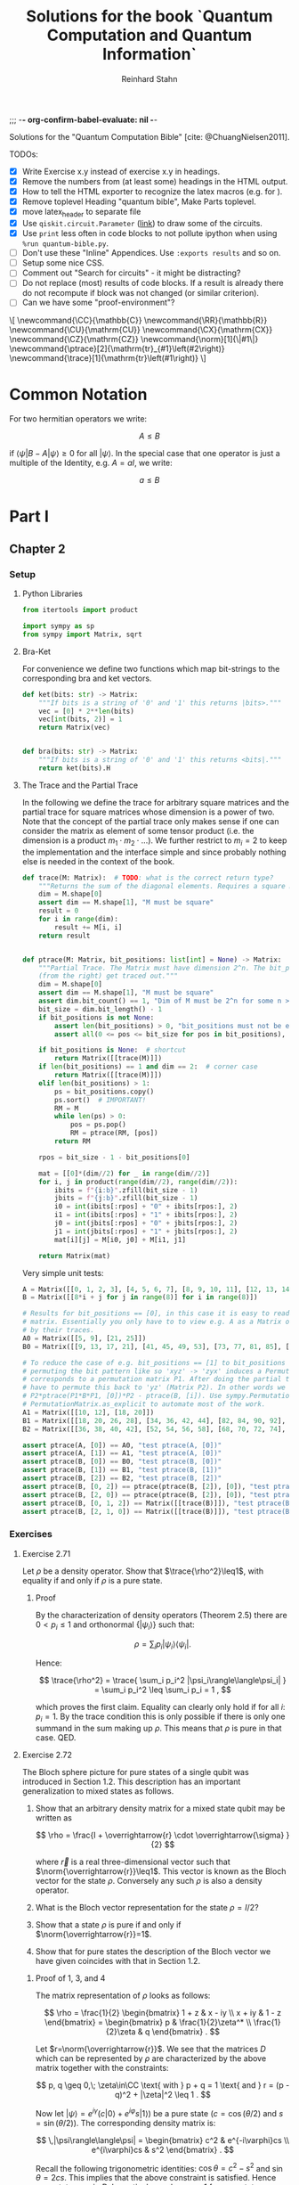 ;;; -*- org-confirm-babel-evaluate: nil -*-
#+title:  Solutions for the book `Quantum Computation and Quantum Information`
#+author: Reinhard Stahn
#+startup: inlineimages nolatexpreview show3levels

# TODO:
#+options: num:nil toc:3

# TODO: the build script has no access to my library
Solutions for the "Quantum Computation Bible" [cite: @ChuangNielsen2011].

TODOs:
- [X] Write Exercise x.y instead of exercise x.y in headings.
- [X] Remove the numbers from (at least some) headings in the HTML output.
- [X] How to tell the HTML exporter to recognize the latex macros (e.g. for \CZ).
- [X] Remove toplevel Heading "quantum bible", Make Parts toplevel.
- [X] move latex_header to separate file
- [X] Use ~qiskit.circuit.Parameter~ ([[https://qiskit.org/documentation/stubs/qiskit.circuit.QuantumCircuit.assign_parameters.html][link]]) to draw some of the circuits.
- [X] Use ~print~ less often in code blocks to not pollute ipython when using ~%run quantum-bible.py~.
- [ ] Don't use these "Inline" Appendices. Use ~:exports results~ and so on.
- [ ] Setup some nice CSS.
- [ ] Comment out "Search for circuits" - it might be distracting?
- [ ] Do not replace (most) results of code blocks. If a result is already there do not recompute if
  block was not changed (or similar criterion).
- [ ] Can we have some "proof-environment"?

#+name: insert-latex-macros-function-for-dynamic-block
#+begin_src emacs-lisp :results silent :exports none
  (defun org-dblock-write:insert-latex-macros (params)
    "Function of the dynamic block for latex macros."
    (let ((lines nil) (file (plist-get params :file)))
        (with-temp-buffer
            (insert-file-contents file)
            (setq lines (split-string (buffer-string) "\n" t)))
        (insert (mapconcat (lambda (str) (concat "#+latex_header: " str)) lines "\n"))
        (insert "\n#+begin_export html\n\\[\n")
        (insert (mapconcat 'identity lines "\n"))
        (insert "\n\\]\n#+end_export")))
#+end_src

# This dynamic block defines the relevant latex macros so that org mode catches them up. Define new
# macros in ./latex-macros.tex. Execute org-dblock-update to sync with latex-macros.tex. Don't
# forget to execute the source block of org-dblock-write:insert-latex-macros before!
#+BEGIN: insert-latex-macros :file "latex-macros.tex"
#+latex_header: \newcommand{\CC}{\mathbb{C}}
#+latex_header: \newcommand{\RR}{\mathbb{R}}
#+latex_header: \newcommand{\CU}{\mathrm{CU}}
#+latex_header: \newcommand{\CX}{\mathrm{CX}}
#+latex_header: \newcommand{\CZ}{\mathrm{CZ}}
#+latex_header: \newcommand{\norm}[1]{\|#1\|}
#+latex_header: \newcommand{\ptrace}[2]{\mathrm{tr}_{#1}\left(#2\right)}
#+latex_header: \newcommand{\trace}[1]{\mathrm{tr}\left(#1\right)}
#+begin_export html
\[
\newcommand{\CC}{\mathbb{C}}
\newcommand{\RR}{\mathbb{R}}
\newcommand{\CU}{\mathrm{CU}}
\newcommand{\CX}{\mathrm{CX}}
\newcommand{\CZ}{\mathrm{CZ}}
\newcommand{\norm}[1]{\|#1\|}
\newcommand{\ptrace}[2]{\mathrm{tr}_{#1}\left(#2\right)}
\newcommand{\trace}[1]{\mathrm{tr}\left(#1\right)}
\]
#+end_export
#+END:

* Common Notation
:PROPERTIES:
:CUSTOM_ID: common-notation
:END:
For two hermitian operators we write:

$$ A \leq B $$

if $\langle\psi|B - A|\psi\rangle \geq 0$ for all $|\psi\rangle$. In the special case that one
operator is just a multiple of the Identity, e.g. $A=aI$, we write:

$$ a \leq B $$

* Part I
** Chapter 2
  :PROPERTIES:
  :header-args:python: :session *chapter-2* :tangle yes :comments link :results silent :exports both
  :END:
*** Setup
**** Python Libraries
#+begin_src python
  from itertools import product

  import sympy as sp
  from sympy import Matrix, sqrt
#+end_src

**** Bra-Ket
For convenience we define two functions which map bit-strings to the corresponding bra and ket vectors.

#+begin_src python
  def ket(bits: str) -> Matrix:
      """If bits is a string of '0' and '1' this returns |bits>."""
      vec = [0] * 2**len(bits)
      vec[int(bits, 2)] = 1
      return Matrix(vec)


  def bra(bits: str) -> Matrix:
      """If bits is a string of '0' and '1' this returns <bits|."""
      return ket(bits).H
#+end_src

**** The Trace and the Partial Trace
In the following we define the trace for arbitrary square matrices and the partial trace for square
matrices whose dimension is a power of two. Note that the concept of the partial trace only makes
sense if one can consider the matrix as element of some tensor product (i.e. the dimension is a
product $m_1\cdot m_2\cdot\ldots$). We further restrict to $m_i=2$ to keep the implementation and
the interface simple and since probably nothing else is needed in the context of the book.

#+begin_src python
  def trace(M: Matrix):  # TODO: what is the correct return type?
      """Returns the sum of the diagonal elements. Requires a square matrix."""
      dim = M.shape[0]
      assert dim == M.shape[1], "M must be square"
      result = 0
      for i in range(dim):
          result += M[i, i]
      return result


  def ptrace(M: Matrix, bit_positions: list[int] = None) -> Matrix:
      """Partial Trace. The Matrix must have dimension 2^n. The bit_positions describe which bits
      (from the right) get traced out."""
      dim = M.shape[0]
      assert dim == M.shape[1], "M must be square"
      assert dim.bit_count() == 1, "Dim of M must be 2^n for some n >= 0"
      bit_size = dim.bit_length() - 1
      if bit_positions is not None:
          assert len(bit_positions) > 0, "bit_positions must not be empty"
          assert all(0 <= pos <= bit_size for pos in bit_positions), "Invalid bit_positions"

      if bit_positions is None:  # shortcut
          return Matrix([[trace(M)]])
      if len(bit_positions) == 1 and dim == 2:  # corner case
          return Matrix([[trace(M)]])
      elif len(bit_positions) > 1:
          ps = bit_positions.copy()
          ps.sort()  # IMPORTANT!
          RM = M
          while len(ps) > 0:
              pos = ps.pop()
              RM = ptrace(RM, [pos])
          return RM

      rpos = bit_size - 1 - bit_positions[0]

      mat = [[0]*(dim//2) for _ in range(dim//2)]
      for i, j in product(range(dim//2), range(dim//2)):
          ibits = f"{i:b}".zfill(bit_size - 1)
          jbits = f"{j:b}".zfill(bit_size - 1)
          i0 = int(ibits[:rpos] + "0" + ibits[rpos:], 2)
          i1 = int(ibits[:rpos] + "1" + ibits[rpos:], 2)
          j0 = int(jbits[:rpos] + "0" + jbits[rpos:], 2)
          j1 = int(jbits[:rpos] + "1" + jbits[rpos:], 2)
          mat[i][j] = M[i0, j0] + M[i1, j1]

      return Matrix(mat)
#+end_src

Very simple unit tests:

#+begin_src python
  A = Matrix([[0, 1, 2, 3], [4, 5, 6, 7], [8, 9, 10, 11], [12, 13, 14, 15]])
  B = Matrix([[8*i + j for j in range(8)] for i in range(8)])

  # Results for bit_positions == [0], in this case it is easy to read out the results from the input
  # matrix. Essentially you only have to to view e.g. A as a Matrix of 2x2 matrices which you replace
  # by their traces.
  A0 = Matrix([[5, 9], [21, 25]])
  B0 = Matrix([[9, 13, 17, 21], [41, 45, 49, 53], [73, 77, 81, 85], [105, 109, 113, 117]])

  # To reduce the case of e.g. bit_positions == [1] to bit_positions == [0] use the fact that
  # permuting the bit pattern like so 'xyz' -> 'zyx' induces a Permutation on the basis vectors which
  # corresponds to a permutation matrix P1. After doing the partial trace we are left with 'zy' and
  # have to permute this back to 'yz' (Matrix P2). In other words we have the identity
  # P2*ptrace(P1*B*P1, [0])*P2 - ptrace(B, [i]). Use sympy.Permutation, sympy.PermutationMatrix, and
  # PermutationMatrix.as_explicit to automate most of the work.
  A1 = Matrix([[10, 12], [18, 20]])
  B1 = Matrix([[18, 20, 26, 28], [34, 36, 42, 44], [82, 84, 90, 92], [98, 100, 106, 108]])
  B2 = Matrix([[36, 38, 40, 42], [52, 54, 56, 58], [68, 70, 72, 74], [84, 86, 88, 90]])

  assert ptrace(A, [0]) == A0, "test ptrace(A, [0])"
  assert ptrace(A, [1]) == A1, "test ptrace(A, [0])"
  assert ptrace(B, [0]) == B0, "test ptrace(B, [0])"
  assert ptrace(B, [1]) == B1, "test ptrace(B, [1])"
  assert ptrace(B, [2]) == B2, "test ptrace(B, [2])"
  assert ptrace(B, [0, 2]) == ptrace(ptrace(B, [2]), [0]), "test ptrace(B, [0, 2])"
  assert ptrace(B, [2, 0]) == ptrace(ptrace(B, [2]), [0]), "test ptrace(B, [2, 0])"
  assert ptrace(B, [0, 1, 2]) == Matrix([[trace(B)]]), "test ptrace(B, [0, 1, 2])"
  assert ptrace(B, [2, 1, 0]) == Matrix([[trace(B)]]), "test ptrace(B, [2, 1, 0])"
#+end_src

*** Exercises
**** Exercise 2.71
Let $\rho$ be a density operator. Show that $\trace{\rho^2}\leq1$, with equality if and only if
$\rho$ is a pure state.

***** Proof
By the characterization of density operators (Theorem 2.5) there are $0<p_i\leq 1$ and orthonormal
$\{|\psi_i\rangle\}$ such that:

$$
  \rho = \sum_i p_i |\psi_i\rangle\langle\psi_i| .
$$

Hence:

$$
  \trace{\rho^2} = \trace{ \sum_i p_i^2 |\psi_i\rangle\langle\psi_i| } = \sum_i p_i^2 \leq \sum_i p_i = 1 ,
$$

which proves the first claim. Equality can clearly only hold if for all $i$: $p_i=1$. By the trace
condition this is only possible if there is only one summand in the sum making up $\rho$. This means
that $\rho$ is pure in that case. QED.

**** Exercise 2.72
The Bloch sphere picture for pure states of a single qubit was introduced in Section 1.2. This
description has an important generalization to mixed states as follows.

1. Show that an arbitrary density matrix for a mixed state qubit may be written as

   $$
     \rho = \frac{I + \overrightarrow{r} \cdot \overrightarrow{\sigma} }{2}
   $$

  where $\overrightarrow{r}$ is a real three-dimensional vector such that
   $\norm{\overrightarrow{r}}\leq1$. This vector is known as the Bloch vector for the state
   $\rho$. Conversely any such $\rho$ is also a density operator.
2. What is the Bloch vector representation for the state $\rho=I/2$?
3. Show that a state $\rho$ is pure if and only if $\norm{\overrightarrow{r}}=1$.
4. Show that for pure states the description of the Bloch vector we have given coincides with that
   in Section 1.2.

***** Proof of 1, 3, and 4
The matrix representation of $\rho$ looks as follows:

$$
  \rho = \frac{1}{2} \begin{bmatrix} 1 + z & x - iy \\ x + iy & 1 - z \end{bmatrix}
  = \begin{bmatrix} p & \frac{1}{2}\zeta^* \\ \frac{1}{2}\zeta & q \end{bmatrix} .
$$

Let $r=\norm{\overrightarrow{r}}$. We see that the matrices $D$ which can be represented by $\rho$
are characterized by the above matrix together with the constraints:

$$
  p, q \geq 0,\; \zeta\in\CC \text{ with } p + q = 1 \text{ and } r = (p - q)^2 + |\zeta|^2 \leq 1 .
$$

Now let $|\psi\rangle=e^{i\gamma}(c|0\rangle+e^{i\varphi}s|1\rangle)$ be a pure state ($c=\cos(\theta/2)$ and $s=\sin(\theta/2)$). The
corresponding density matrix is:

$$
  \,|\psi\rangle\langle\psi| = \begin{bmatrix} c^2 & e^{-i\varphi}cs \\ e^{i\varphi}cs & s^2 \end{bmatrix} .
$$

Recall the following trigonometric identities: $\cos\theta=c^2-s^2$ and $\sin\theta=2cs$. This
implies that the above constraint is satisfied. Hence pure states are in $D$. In particular we have
$r=1$ for pure states.

On the other hand the same trigonometric identities also show that the constraint strengthened by
$r=1$ characterizes the pure states. Indeed, the correspondence between the two representations is
given by $x+iy=\zeta=e^{i\varphi}\sin\theta$ and $z=p-q=\cos\theta$. This shows claims 3 and 4 (for
the latter recall that the Bloch-Sphere is parameterized by
$(x,y,z)=(\sin\theta\cos\varphi,\;\sin\theta\sin\varphi,\;\cos\theta)$).

Clearly $D$ is a convex set, hence all density matrices are in $D$. This follows from the fact that
density operators are the (closed) convex hull of the pure states. This shows the original version
of claim 1 (we extended it a bit).

To show the rest of claim 1 it remains to prove that $D$ contains only density operators.

That $D$ contains only hermitian operators with trace=1 is clear. By exercise 4.5 we have
$(\overrightarrow{r} \cdot \overrightarrow{\sigma})^2=\norm{\overrightarrow{r}}^2I$. Since
$\overrightarrow{r} \cdot \overrightarrow{\sigma}$ is hermitian and not a multiple of $I$ we deduce
that it has the two eigenvalues $\pm\norm{\overrightarrow{r}}$. Hence (see [[#common-notation][section on notation]] for
the meaning):

$$
  0 \leq \frac{1 - \norm{\overrightarrow{r}}}{2} \leq \rho \leq  \frac{1 + \norm{\overrightarrow{r}}}{2} \leq 1 .
$$

In particular, $\rho$ is indeed a positive operator. Hence, $\rho$ is a density matrix. This shows
the rest of claim 1.

***** Solution to 2
$I/2$ is represented by $\overrightarrow{r}=(0,0,0)$. It corresponds to the ensemble $\{(1/2,|0\rangle),(1/2,|1\rangle)\}$.

**** Exercise 2.73
Let $\rho$ be a density operator. A minimal ensemble for $\rho$ is an ensemble
$\{(p_i, |\psi_i\rangle)\}$ containing a number of elements equal to the rank of $\rho$. Let
$|\psi\rangle$ be any state in the support of $\rho$ . (The /support/ of a Hermitian operator $A$
is the vector space spanned by the eigenvectors of $A$ with non-zero eigenvalues.) Show that there
is a minimal ensemble for $\rho$ that contains $|\psi\rangle$, and moreover that in any such
ensemble $|\psi\rangle$ must appear with probability

$$
  p = \frac{1}{\langle\psi|\rho^{-1}|\psi\rangle} ,
$$

where $\rho^{-1}$ is defined to be the inverse of $\rho$, when $\rho$ is considered as an operator
acting only on the support of $\rho$. (This definition removes the problem that $\rho$ may not have
an inverse.)

***** Proof
Consider the representation of $\rho$ by its eigenvectors (with non-zero eigenvalues):

$$
  \rho = \sum_{i=1}^n \lambda_i |i\rangle\langle i| .
$$

Since $|\psi\rangle$ is in the support of $\rho$ there are unique complex numbers $v_1,\ldots,v_n$
with:

$$
  \sum_{i=1}^n v_i \sqrt{\lambda_i} |i\rangle \in \RR |\psi\rangle \text{ and } \sum_{i=1}^n |v_i|^2 = 1 .
$$

Now extend these numbers to a unitary matrix $u\in\CC^{n\times n}$ such that $u_{ij}=v_j$ (formally
the existence follows from the Gram-Schmidt procedure). Let

$$
  \sqrt{p_i} |\psi_i\rangle := \sum_{i=1}^n u_{ij} \sqrt{\lambda_j} |j\rangle .
$$

By construction $|\psi\rangle=|\psi_1\rangle$. By Theorem 2.6 (Unitary Freedom in the ensemble for
density matrices) we found an ensemble containing $|\psi\rangle$ so the existence is
established. Conversely, the same Theorem states that any ensemble representing $\rho$ and
satisfying $|\psi_1\rangle=|\psi_1\rangle$ must satisfy the above constraint for a matrix $u$ whose
first row is $v$.

By the above contraint and the spectral theorem we have:

$$
  \sqrt{p_i p_j} \langle\psi_i|\rho^{-1}|\psi_j\rangle
  = \sum_{kl} u_{ik}^\dagger \sqrt{\lambda_k} \langle k| \rho^{-1} u_{jl} \sqrt{\lambda_l} |l\rangle
  = \sum_{k} u_{jk} u_{ki}^* \lambda_k \langle k|\rho^{-1}|k\rangle
  = \delta_{ij} .
$$

Setting $i=j=1$ proves the claim. QED.

*Remark:* The proof shows that each minimal ensemble $(\sqrt{p_i}|\psi_i\rangle)$ is an orthonormal
basis on the support of $\rho$ with respect to the inner product given by
$\langle\varphi|\rho^{-1}|\psi\rangle$.

**** Exercise 2.74
Suppose a composite of systems A and B is in the state $|a\rangle|b\rangle$, where $|a\rangle$ is a
pure state of system A, and $|b\rangle$ is a pure state of system B. Show that the reduced density
operator of system A alone is a pure state.

***** Proof
The joint state is indeed a /simple/ tensor product (i.e. a product state):

$$
  \,|a\rangle |b\rangle = |a\rangle \otimes |b\rangle .
$$

The corresponding density matrix is:

$$
  \rho = |a\rangle\langle a| \otimes |b\rangle\langle b| .
$$

The reduced density operator for A is obtained by taking the partial trace with respect to B:

$$
  \rho_A = \ptrace{B}{\rho} = |a\rangle\langle a|.
$$

This is indeed the pure state $|a\rangle$. QED.

**** Exercise 2.75
For each of the four Bell states, find the reduced density operator for each qubit.

***** Solution
The four Bell States are given by:

$$
  \,|\beta_{xy}\rangle = \frac{1}{\sqrt{2}} \left( |0y\rangle + (-1)^{x} |1\overline{y}\rangle \right) ,
$$

where $\overline{y}$ denotes the negation of $y$. Using $\trace{|i\rangle\langle j|}=\delta_{ij}$ we deduce:

$$
  \ptrace{2}{|\beta_{xy}\rangle} = \frac{1}{2} (|0\rangle\langle0| + |1\rangle\langle1|) = \frac{1}{2} I .
$$

and in the same way:

$$
  \ptrace{1}{|\beta_{xy}\rangle} = \frac{1}{2} (|y\rangle\langle y|
  \,+\, |\overline{y}\rangle\langle\overline{y}|) = \frac{1}{2} I .
$$

So in all 8 cases we get the same result: $I/2$.

*Remark:* We see that knowledge of all partial traces is not sufficient to reconstruct the original
state.

**** Exercise 2.76
Extend the proof of the Schmidt decomposition to the case where A and B may have state spaces of
different dimensionality.

***** Proof
Of course one may reuse the proof from the book by utilizing the general form of the singular value
decompostion for non-square matrices.

Alternatively: Assume wlog $\dim(H_A)\leq\dim(H_B)$. We already have a proof for the case of equal
dimensions hence assume $\dim(H_A)<\dim(H_B)$. Now we extend A by a direct sum with a Hilbert Space
$R$ such that:

$$
  \dim(H_A \oplus R) = \dim(H_B) .
$$

By the already proved special case of the theorem we get a Schmidt-Decomposition on $(H_A\oplus R)\otimes H_B$:

$$
  \,|\psi\rangle = \sum_i \lambda_i \, |i_A\rangle |i_B\rangle .
$$

We have to prove that $|i_A\rangle\in H_A$ for all $i$. Indeed, let $|r\rangle\in R$ and consider:


$$
  \langle i_A|r\rangle = \langle i_A, i_B | r, i_B \rangle = \sum_j \langle j_A, j_B | r, i_B \rangle
  = \langle \psi | r, i_B \rangle = 0 .
$$
This shows the claim. QED.

**** Exercise 2.77
Suppose ABC is a three component quantum system. Show by example that there are quantum states of
such systems which can not be written in the form

$$
  \,|\psi\rangle = \sum_i \lambda_i |i_A, i_B, i_C\rangle
$$

where $\lambda_i$ are real numbers, and $|i_A\rangle$, $|i_B\rangle$, $|i_C\rangle$ are orthonormal
vectors of the respective systems.

***** Proof
Suppose a Schmidt-like decomposition is possible for a state with respect to ABC. Then the reduced
density operators in A, B and C must have the same set of eigenvalues. Hence, to show that such a
decomposition is not possible for a given state it suffices to show that the sets of eigenvalue are
not all equal.

To spare us boring calculations lets introduce a nice function which takes a state vector of a
three-qubit system ABC as input (this is already the simplest case where we can find counter
examples). As output it reports the eigenvalues of the density matrix of each subsystem.

#+name: exercise-2-77-1
#+begin_src python
  def get_eigenvals_of_ABC(state_vector: Matrix):
      """Calculate eigenvals of subsystems of three-qubit system (for Exercise 2.77)."""
      density = state_vector * state_vector.H
      DA = ptrace(density, [1, 2])
      DB = ptrace(density, [0, 2])
      DC = ptrace(density, [0, 1])

      result = ""
      for S, D in [("A", DA), ("B", DB), ("C", DC)]:
          result += f"Eigenvalues in {S}: {D.eigenvals()}.\n"

      return result
#+end_src

The following code-snippit shows that

$$
  \frac{1}{\sqrt{3}} (|000\rangle + |010\rangle + |011\rangle)
$$

cannot be decomposed as required:

#+name: exercise-2-77-2
#+begin_src python :results replace
  get_eigenvals_of_ABC((ket('000') + ket('010') + ket('011')) / sqrt(3))
#+end_src

#+RESULTS: exercise-2-77-2
: Eigenvalues in A: {1/2 - sqrt(5)/6: 1, sqrt(5)/6 + 1/2: 1}.
: Eigenvalues in B: {1/2 - sqrt(5)/6: 1, sqrt(5)/6 + 1/2: 1}.
: Eigenvalues in C: {1: 1, 0: 1}.

**** Exercise 2.78
Prove that a state $|\psi\rangle$ of a composite system AB is a product state if and only if it has
Schmidt number 1. Prove that $|\psi\rangle$ is a product state if and only if $\rho^A$ (and thus
$\rho^B$) are pure states.

***** Proof
A product state is a state which can be represented by a /simple/ tensor product
$|\alpha\rangle\otimes|\beta\rangle$. But this is by definition the same as having Schmidt-Rank 1.

For the second part consider the Schmidt-Decomposition:

$$
  \, |\psi\rangle = \sum_{i=1}^r \lambda_i |i_A\rangle \otimes |i_B\rangle .
$$

Hence the reduced state on system A is (take the partial trace on B):

$$
  \rho^A = \sum_{i=1}^r \lambda_i^2 |i_A\rangle\langle i_A| .
$$

Since $\sum_i\lambda_i^2=1$ and $\lambda_i>0$ this can only be a pure state (a projection operator,
i.e. $\rho^2=\rho$) if $r=1$. This is the same as $|\psi\rangle$ being a product state. QED.

**** Exercise 2.79
Consider a composite system consisting of two qubits. Find the Schmidt decompositions of the states

$$
  \frac{|00\rangle + |11\rangle}{\sqrt{2}}; \quad
  \frac{|00\rangle + |01\rangle +  |10\rangle + |11\rangle}{2}; \quad \text{and} \quad
  \frac{|00\rangle + |01\rangle + |10\rangle}{\sqrt{3}} .
$$

***** Solution
The first state clearly is already represented as Schmidt-Decomposition.

The second term has Schmidt-Decomposition $|+\rangle\otimes|+\rangle$, where
$|+\rangle=(|0\rangle+|1\rangle)/\sqrt{2}$ is "the" positive eigenvector of the Pauli Operator $X$.

For the third one we have to calculate something. The proof of the existence of the
Schmidt-Decomposition gives a procedure to actually calculate it. First let us find the Matrix
$A\in\CC^{2\times2}$ such that:

$$
  \frac{|00\rangle + |01\rangle + |10\rangle}{\sqrt{3}} = \sum_{ij} A_{ij} |i\rangle \otimes |j\rangle .
$$

Clearly the following is the only matrix satisfying the above equation:

$$
  A = \frac{1}{\sqrt{3}} \begin{bmatrix} 1 & 1 \\ 1 & 0 \end{bmatrix} .
$$

We need to find the singular value decomposition of $A$. Since $A$ is hermitian this simplifies to
find the spectral decomposition $A=UDU^\dagger$.

One can use sympy to do this. The eigenvalues are:

$$
  \lambda_{\pm} = \frac{\sqrt{3}}{6} \left( 1 \pm \sqrt{5} \right) .
$$

"The" eigenvectors are:

$$
  \,|\pm_A\rangle = \frac{1}{\sqrt{10 \pm 2\sqrt{5}}} \left((1 \pm \sqrt{5})|0\rangle + 2|1\rangle \right) .
$$

With this we can write down the Schmidt-Decomposition:

$$
  \frac{|00\rangle + |01\rangle + |10\rangle}{\sqrt{3}}
  = \lambda_+ |+_A\rangle|+_A\rangle + \lambda_- |-_A\rangle|-_A\rangle .
$$

Note that the fact that the eigenvectors can be chosen with real entries simplifies things.

**** Exercise 2.80
Suppose $|\psi\rangle$ and $|\varphi\rangle$ are two pure states of a composite quantum system with
components A and B, with identical Schmidt coefficients. Show that there are unitary transformations
$U$ on system A and $V$ on system B such that $|\psi\rangle = (U \otimes V )|\varphi\rangle$.

***** Proof
That $|\psi\rangle$ and $|\varphi\rangle$ have the same Schmidt coefficients means that there are
positive numbers $\lambda_i$ such that

\begin{align*}
  \, |\psi\rangle &= \sum_{i=1}^r \lambda_i |i_{A,\psi}\rangle |i_{B,\psi}\rangle , \\
  \, |\varphi\rangle &= \sum_{i=1}^r \lambda_i |i_{A,\varphi}\rangle |i_{B,\varphi}\rangle ,
\end{align*}

for some orthonormal sets $(|i_{A,\psi}\rangle)$, $(|i_{A,\varphi}\rangle)$, $(|i_{B,\psi}\rangle)$,
$(|i_{B,\varphi}\rangle)$. By the latter fact it is easy to find a unitary $U$ which maps
$|i_{A,\varphi}\rangle$ to $|i_{A,\psi}\rangle$ and similarly a $V$ for the B-system. These two
unitary operators satisfy the claim.

**** Exercise 2.81
Let $|AR_1\rangle$ and $|AR_2\rangle$ be two purifications of a state $\rho^A$ to a composite system
AR. Prove that there exists a unitary transformation $U_R$ acting on system R such that

$$
\,|AR_1\rangle = (I_A \otimes U_R ) |AR_2\rangle .
$$

***** Proof
Let

$$
  \rho^A = \sum_{i=1}^r \lambda_i^2 |i_A\rangle\langle i_A|
$$

be a Spectral-Decomposition of $\rho^A$ (in particular all the vectors involved form an orthonormal
set). Without loss of generality we may assume that $|AR_2\rangle$ adheres to the generic
construction from the book, that is

$$
\, |AR_2\rangle = \sum_{i=1}^r |i_A\rangle \otimes |i_R\rangle
$$

with an orthonormal set $(|i_R\rangle)$. A priori the Hilbert Space of $R$ could have dimension
smaller then $r$. But in that case we could simply augment $R$ by some additional dimensions.

Since $|AR_1\rangle$ and $|AR_2\rangle$ are purifications of the same state they have the same
Schmidt Numbers (the $\lambda_i$ from above). From Exercise 2.80 we deduce that there exist
unitary matrices $V_A$ and $V_R$ such that

$$
\,|AR_1\rangle = (V_A \otimes V_R ) |AR_2\rangle .
$$

To simplify notation let us write $V=V_A$. Slightly abusing notation, let us write
$\ptrace{R}{|\psi\rangle}$ when we mean $\ptrace{R}{|\psi\rangle\langle\psi|}$. We have

$$
  \rho^A = \ptrace{R}{|AR_1\rangle} = \ptrace{R}{V\otimes V_R \, |AR_2\rangle} = V^\dagger \rho^A V .
$$

This implies that $V$ leaves the eigenspaces of $\rho^A$ invariant (that is, an eigenvector of some
eigenvalue is mapped to a possibly different eigenvector of the same eigenvalue).

For the moment let us assume that all $\lambda_i$ are equal, that is $\lambda_i=1/r$. Let
$(v_{ij})\in\CC^{r\times r}$ be the matrix representation of $V$ on the eigenspace of $1/r$. We
have:

$$
\, |AR_1\rangle = V \otimes V_R \, |AR_2\rangle = \frac{1}{r} \sum_{ij} v_{ji} |j_A\rangle \otimes V_R|i_R\rangle
  = \frac{1}{r} \sum_{j} |j_A\rangle \otimes \left( \sum_i v_{ji} V_R|i_{R}\rangle \right) .
$$

Let $|j_{R'}\rangle=\sum_{i}v_{ji}V_R|i_{R}\rangle$. These vectors form an orthonormal set
since $(v_{ij})$ is a unitary matrix (and transposed unitary matrices are unitary too) and the
$(|i_R\rangle)$ are orthonormal. Hence there is a unitary matrix $U_R$ such that
$|j_{R'}\rangle=U|j_R\rangle$. This together with the previous equation implies the desired result:

$$
\, |AR_1\rangle = (I_A \otimes U_R) |AR_2\rangle .
$$

The general case follows by decomposing $|AR_1\rangle$ and $|AR_2\rangle$ into direct sums over the
eigenspaces of $\rho^A$ and repeating the above reasoning for each one. Note that in the above
reasoning for the special case the particular value of the trace was unimportant! QED.

**** Exercise 2.82
Suppose $\{p_i , |\psi_i\rangle\}$ is an ensemble of states generating a density matrix $\rho$
for a quantum system A. Introduce a system R with orthonormal basis $|i\rangle$.

1. Show that $\sum_i \sqrt{p_i} |\psi_i\rangle|i\rangle$ is a purification of $\rho$.
2. Suppose we measure R in the basis $(|i\rangle)$, obtaining outcome i. With what probability do we
   obtain the result $i$, and what is the corresponding state of system A?
3. Let $|AR\rangle$ be any purification of $\rho$ to the system AR. Show that there exists an
   orthonormal basis $|i\rangle$ in which R can be measured such that the corresponding
   post-measurement state for system A is $|\psi_i\rangle$ with probability $p_i$.

Remark (which is missing in the book): In sub-exercise 3 one may assume that the space $R$ is large
enough to hold all the $|i\rangle$ even if the purification does not need that many dimensions (two
ensembles always have at least $r$ (rank) members but might have more, see also Theorem 2.6).

***** Proof of 1
This was /essentially/ shown in the book right before Exercise 2.79! In the book it was /implicitly/
assumed that the $|\psi\rangle$ are orthonormal (by using the Schmidt-Decomposition of $\rho$). But
the proof did not use this fact. QED.

***** Proof of 2
Recall that:

$$
  \,|AR\rangle = \sum_i \sqrt{p_i} |\psi_i\rangle |i\rangle .
$$

The measurement of $i$ as viewed from the whole system AR is represented by
$I\otimes|i\rangle\langle i|$ (see Box 2.6). Hence the probability to measure $i$ is:

$$
  p(i) = \langle AR|I\otimes|i\rangle\langle i| AR\rangle = p_i .
$$

The post-measurement state is:

$$
  \frac{1}{p(i)} I\otimes|i\rangle\langle i| AR\rangle = |\psi\rangle|i\rangle .
$$

Restricted to A this is corresponds to $|\psi\rangle$ (note that this does not /directly/ follow
from Postulate 4 but it is easy to show that product state behave nice under decomposition into the
corresponding subsystems). QED.

*Although it is not asked for*, here is the state of R expressed as a density matrix (before measurement):

$$
  \rho^R = \ptrace{A}{|AR\rangle\langle AR|} = \sum_{ij} \sqrt{p_i p_j} \langle\psi_i|\psi_j\rangle |i\rangle\langle i| .
$$

It is nice to verify that the after measurement results restricted to R are consistent with the
above:

$$
  p(i) = p_i = \trace{|i\rangle\langle i| \rho^R} ,
$$

and

$$
\,  |i\rangle = \frac{1}{p_i} |i\rangle\langle i| \rho^R |i\rangle\langle i| .
$$

***** Proof of 3
Unfortunately there is a notation clash here. Let us rename the orthonormal set used in part 1 to
$(|i_0\rangle)$ and the corresponding purified vector to $|AR_0\rangle$. By exercise 2.81 (freedom
of purifications) there is a unitary operator $U_R$ such that:

$$ |AR\rangle = I\otimes U_R \; |AR_0\rangle $$

Hence we may use the basis $(|i\rangle=U_R|i_0\rangle)$ to achieve the desired goal.

But note a subtle issue here: A priori $U_R$ is not necessarily defined on each individual
$|i_0\rangle$. The reason is, that each density operator has ensembles with arbitrary many states
(of course they are all linearly dependent to some $r$ dimensional set due to Theorem 2.6). This
implies that R0 can be arbitrary large if one takes the construction in sub-exercise 1. On the
other hand one can just "add some dimensions" to R if necessary and extend $U_R$ unitarily. QED.

* Part II
** Chapter 4
  :PROPERTIES:
  :header-args:python: :session *chapter-4* :tangle yes :comments link :results silent :exports both
  :END:
*** Setup
**** Setup Python Libraries
#+name: setup-chapter-4
#+begin_src python
  from functools import reduce
  from itertools import product
  from typing import Any

  import sympy as sp
  from sympy import cos, exp, I, Matrix, pi, sin, sqrt
  from sympy.physics.quantum import TensorProduct
  from sympy.combinatorics import Permutation as Perm

  import numpy as np
  import numpy.typing as npt

  from qiskit.circuit import QuantumCircuit, Parameter as Param
#+end_src

**** Pauli- and Rotation-Matrices
The Pauli matrices, and some related matrices:

#+name: paulis-and-friends
#+begin_src python
  # The Paulis:
  X = Matrix([[0, 1], [1, 0]])
  Y = Matrix([[0, -I], [I, 0]])
  Z = Matrix([[1, 0], [0, -1]])

  # Identity
  Id = Matrix([[1, 0], [0, 1]])
  # Hadamard Gate
  H = Matrix([[1, 1], [1, -1]]) / sqrt(2)
  # Phase Gate (sqrt(Z))
  S = Matrix([[1, 0], [0, I]])
  # pi/8 Gate
  T = Matrix([[1, 0], [0, exp(pi * I / 4)]])

  # Rotation Operators
  # - Rz: Phase Shift
  # - Rx: "Strange" Rotation
  # - Ry: Real Rotation
  theta = sp.symbols('theta')
  Rz = Matrix([[exp(-I*theta/2), 0], [0, exp(I*theta/2)]])
  Rx = Matrix([[cos(theta/2), -I*sin(theta/2)], [-I*sin(theta/2), cos(theta/2)]])
  Ry = Matrix([[cos(theta/2), -sin(theta/2)], [sin(theta/2), cos(theta/2)]])
#+end_src

The rotation operators correspond to a rotation of angle $\theta$ around the respective axis in the
*Bloch Sphere* (See Exercise 4.6).

#+caption: The Bloch Sphere
#+name: bloch-sphere.svg
#+attr_org: :width 400px
#+attr_html: :style width: 50%
[[./images/bloch-sphere.svg]]

**** SWAP - a two-qubit Gate
The =SWAP= Gate takes two qubits and exchanges their state. It is a permutation on the basis vectors:

#+name: swap-gate
#+begin_src python
  SWAP = Matrix([
    [1, 0, 0, 0],
    [0, 0, 1, 0],
    [0, 1, 0, 0],
    [0, 0, 0, 1]
  ])
#+end_src

**** Controlled Gates
For the definition of the controlled gates we introduce the projections $P_j$ corresponding to the
computational basis. Moreover we generalize the Tensor Product (Kronecker Product on Matrices) to
take more then two argumentes (sympy only allows two arguments, which is not convenient).

#+name: projection-operators
#+begin_src python
  # First define the projections onto the computational basis
  P0 = Matrix([[1, 0], [0, 0]])
  P1 = Matrix([[0, 0], [0, 1]])

  def tprod(A1, *As):
      """Generalize TensorProduct to one and more then two arguments."""
      P = A1
      for A in As:
          P = TensorProduct(P, A)
      return P
#+end_src

The most basic controlled gates are the controlled Pauli Gates on two qubits. The function ~make_CU~
generalizes this construction to arbitrary single-qubit gates on arbitrary many wires:

#+name: controlled-pauli-gates
#+begin_src python
  # controlled X (NOT), Y, and Z gates
  CX = tprod(P0, Id) + tprod(P1, X)
  CY = tprod(P0, Id) + tprod(P1, Y)
  CZ = tprod(P0, Id) + tprod(P1, Z)


  def make_CU(num_wires: int, control: int, target: int, U: Matrix) -> Matrix:
      """Returns a controlled U Gate. U must be single qubit gate. Wires are
      numbered 0 to num_wires - 1."""
      assert 0 <= control < num_wires, "control out of range"
      assert 0 <= target < num_wires, "target out of range"
      assert control != target, "target must differ from control"
      assert U.rows == U.cols == 2, "U must be single-qubit gate"

      t0 = [Id]*num_wires
      t1 = [Id]*num_wires

      t0[control] = P0
      t1[control] = P1
      t1[target] = U

      return tprod(*t0) + tprod(*t1)
#+end_src

There are a few straightforward ways to generalize the above defined simple controlled gates.

- One can allow for multiple controls ($C^nU$ gates). One instance is the /Toffoli Gate/ aka $CCX$
  aka $C^2X$.
- Normally, e.g. $C^3X$ is "activated" by the bit pattern =111=. One can generalize this to let a
  different bit pattern, like =101=, activate it.
- One can also allow for $U$ to be a multi-qubit gate (multiple targets). In general this requires
  to specify how to wire the targets into $U$ (in which order) but for some examples like the
  /Fredkin Gate/ (aka =CSWAP=) this is an irrelevant question since the =SWAP= gate is symmetric in
  its inputs.

#+name: other-controlled-gates
#+begin_src python
  # Toffoli Gate aka CCX
  Toff = tprod(P0, P0, Id) + tprod(P0, P1, Id) + tprod(P1, P0, Id) + tprod(P1, P1, X)

  # Fredkin Gate aka CSWAP
  Fred = tprod(P0, Id, Id) + tprod(P1, SWAP)
#+end_src

Since we need them sometimes, in the following we define a factory for controlled gates with multiple controls.

#+name: make-CnU-gates
#+begin_src python
  def make_CnU(num_wires: int, controls: list[int], target: int, U: Matrix) -> Matrix:
      """Generalization of make_CU to several controls."""
      assert all([0 <= c < num_wires for c in controls]), "controls out of range"
      assert 0 <= target < num_wires, "target out of range"
      assert all([c != target for c in controls]), "target must differ from controls"
      assert U.rows == U.cols == 2, "U must be single-qubit gate"

      P = [P0, P1]

      CnU = None
      ts = []
      for bitlist in product(*[[0, 1]]*len(controls)):
          t = [Id]*num_wires

          for i, bit in enumerate(bitlist):
              t[controls[i]] = P[bit]

          ts.append(t)
      ts[-1][target] = U

      tensors = [tprod(*t) for t in ts]
      CnU = None
      for tensor in tensors:
          CnU = tensor if CnU is None else CnU + tensor

      return CnU
#+end_src

Some very simple Unit Tests:

#+name: unit-tests-for-controlled-gates
#+begin_src python
  assert make_CU(2, 0, 1, X) == CX, "Expected CX Gate (1)"
  assert make_CU(3, 1, 2, X) == tprod(Id, CX), "Expected CX Gate (2)"

  assert make_CnU(3, [0, 1], 2, X) == Toff, "Expected Toffoli Gate (1)"
  assert make_CnU(4, [1, 2], 3, X) == tprod(Id, Toff), "Expected Toffoli Gate (2)"
#+end_src

**** Two-Level Gates
Two-Level gates are gates which act non-trivially only on two base vectors (computational
base). They are a direct generalization of /fully controlled/ single-qubit gates, whose two base
vectors must additionally satisfy the property that the bit-representation of their index must be
equal up to a single bit-flip.

In the following we provide a utility function to quickly generate a two-level matrix. It is
designed to work well together with the procedure to decompose general matrices into two-level
matrices outlined in chapter 4.5.1 of the book.

#+name: make-two-level-gates
#+begin_src python
  def make_twolevel(dim: int, indices: list[int], row: list) -> Matrix:
      """Make a two level unitary matrix essentially by giving an unnormalized row.

      Let i,j=indices, a,b=row, n=norm((a,b)). The resulting unitary matrix U satisfies
      (U_{ii},U_{ij}=(a,b)/n if i<j, else (U_{ij},U_{ii}=(a,b)/n. The other is derived from
      conjugation, like that (a,b) -> (-b*,a*).
      """
      assert len(indices) == len(row) == 2, "Expected only two indices/rows."
      assert all([0 <= i < dim for i in indices]), "Indices out of range."
      i, j = indices
      assert i != j, "Indices must not be equal."
      i1, j1 = sorted([i, j])

      U = [[1 if i == j else 0 for j in range(dim)] for i in range(dim)]

      norm = sqrt(row[0]*row[0].conjugate() + row[1]*row[1].conjugate())
      r0, r1 = row[0]/norm, row[1]/norm

      U[i][i1], U[i][j1] = r0, r1
      U[j][i1], U[j][j1] = -r1.conjugate(), r0.conjugate()

      return Matrix(U)


  def make_onelevel(dim: int, index: int, factor) -> Matrix:
    """Make a diagonal matrix with `factor` at position `index`."""
    U = [[1 if i == j else 0 for j in range(dim)] for i in range(dim)]
    U[index][index] = factor
    return Matrix(U)
#+end_src

The following tests also illustrate how the function works. Take the first test as an example. The
first index, which is 1 in test 1, determines in which row we put ~[4,3]~. The columns are specified
by the /sorted/ indices: 0 and 1. Then the corresponding "conjugate row" is inserted and finally we
normalize.

#+name: test-two-level-gates
#+begin_src python
  assert make_twolevel(4, [1,0], [3, 4]) == Matrix([
      [-4, 3, 0, 0],
      [ 3, 4, 0, 0],
      [ 0, 0, 5, 0],
      [ 0, 0, 0, 5]]) / 5, "test: make_twolevel 1"
  assert make_twolevel(4, [2,1], [3, 4*I]) == Matrix([
      [5,   0,   0, 0],
      [0, 4*I,   3, 0],
      [0,   3, 4*I, 0],
      [0,   0,   0, 5]]) / 5, "test: make_twolevel 2"
#+end_src

**** The Search for Circuits
In the following we document some /very basic/ approaches to find circuits consisting of
(relatively) simple gates to construct more complex gates.

The simplest non-trivial test case is to find the construction of $C^2U$ by a circuit consisting
only of controlled $X$, $V$, and $V^\dagger$, where $V$ is unitary with $V^2=U$. That is, we want to
find the construction from Figure 4.8 by exhausive search.

Possible Approaches (checkbox means that it is tried out within this document):
- [X] via sympy directly on matrices
- [X] via numpy (on matrices)
- [ ] via sympy but replacing matrices by permutations (in the spirit of the solution to exercise 4.27).
- [ ] outside python to avoid slow loops

***** Approach 1: via Sympy - Don't do this!
Here I document the approach via Sympy. This is not really a feasable approach since Matrix
Multiplication in Sympy is *extremely* slow. Of course this is not entirely unexpected since sympy
is not meant to be used in a brute force environment.

In fact, finding the circuit of Figure 4.8 via brute force is out of reach for this approach. It
can't be done within "reasonable" time limits. Going through all combinations of *just two gates*
(just 25=5*5 cases for the five admissible gates) already takes one second. For three gates the
number raises to almost nine seconds. So several minutes are to be expected in case of five gates. I
count this as "unreasonable" since this is still a very small problem.

*Conclusion:* Do not use sympy to calculate lots of matrix products.

****** The search routine
Just for completeness here is the code:

#+name: search-for-circuits-approach-via-sympy
#+begin_src python
  def make_all_CU(num_wires: int, U: Matrix, name: str, pred=None) -> list[Any]:
      """Generate all CU gates, whose control/target wires satisfy an optional predicate."""
      if pred is None:
          pred = (lambda c, t: True)

      # All possible combinations of (control, target).
      all_cts = list(product(range(num_wires), range(num_wires)))
      all_cts = [(c, t) for (c, t) in all_cts if c != t and pred(c, t)]

      gates = []
      for c, t in all_cts:
          gate = make_CU(num_wires, c, t, U)
          gates.append(dict(  # The output is a list of dicts
              name=name,
              ct=(c, t),
              gate=gate,
          ))

      return gates


  def sp_search_circuits(n: int, admissible_gates: list[Matrix], Wanted_Gate: Matrix) -> str:
      """Find all circuits with n gates implementing Wanted_Gate."""
      solutions = []
      for gates in product(*([admissible_gates]*n)):
          gs = [g["gate"] for g in gates]
          prod = reduce((lambda x, y: x*y), gs)
          if sp.simplify(prod) == Wanted_Gate:  # wanted gate should already be simplified
              solutions.append(" * ".join([f"{g['name']}{g['ct']}" for g in gates]))
      return solutions
#+end_src

****** Testing the search routine
Here we try it out. You can use ipython magic function ~%time~ to measure how slow this approach is.

#+name: search-for-circuits-approach-via-sympy-tests
#+begin_src python
  V = Matrix([[1 - I, 1 + I], [1 + I, 1 - I]]) / 2
  assert sp.simplify(V*V) == X, "Exercise 28: V must be sqrt(X)."


  def make_pred_CX(num_wires):
      def pred_CX(c, t):
          return c < t and t < num_wires - 1
      return pred_CX


  def make_pred_CV(num_wires: int):
      def pred_CV(c, t):
          return c < t and t == num_wires - 1
      return pred_CV


  adm_CX = make_all_CU(3, X, "CX", make_pred_CX(3))
  adm_CV = make_all_CU(3, V, "CV", make_pred_CV(3))
  adm_CVh = make_all_CU(3, V.H, "CVh", make_pred_CV(3))

  admissible_gates = adm_CX + adm_CV + adm_CVh

  CX01 = make_CU(3, 0, 1, X)
  CX02 = make_CU(3, 0, 2, X)
  CV02 = make_CU(3, 0, 2, V)
  assert sp_search_circuits(1, admissible_gates, CX01) == ['CX(0, 1)'], "sp_search_circuits: CX01"
  assert sp_search_circuits(1, admissible_gates, CV02) == ['CV(0, 2)'], "sp_search_circuits: CV02"
  # We comment this out since it takes about a second:
  # result = sorted(['CX(0, 1) * CV(0, 2)', 'CV(0, 2) * CX(0, 1)'])
  # assert sorted(sp_search_circuits(2, admissible_gates, CX01 * CV02)) == result, "sp_search_circuits: CX01 * CV02"
#+end_src

***** Approach 2: via Numpy
*IMPORTANT:* Complex numbers in numpy are always implemented via floats. To avoid the typical
floating point arithmetic issues we assume that all numbers are either integrals or more generally
multiples of some ~2**(-n)~. In that case floating point arithmetic is exact (up to overflow).

****** Reimplement some basic auxiliary functions for numpy
First we have to reimplement some functions we already use at the sympy side:

#+name: numpy-make-controlled-gates
#+begin_src python
  def np_kron(A1: npt.ArrayLike, *As: list[npt.ArrayLike]) -> np.ndarray:
      """Generalize TensorProduct to one and more then two arguments."""
      P = A1
      for A in As:
          P = np.kron(P, A)
      return P


  def np_make_CU(num_wires: int, control: int, target: int, U: np.ndarray) -> np.ndarray:
      """Returns a controlled U Gate. U must be single qubit gate. Wires are
      numbered 0 to num_wires - 1."""
      assert 0 <= control < num_wires, "control out of range"
      assert 0 <= target < num_wires, "target out of range"
      assert control != target, "target must differ from control"
      assert U.shape == (2, 2), "U must be single-qubit gate"

      t0 = [np_Id]*num_wires
      t1 = [np_Id]*num_wires

      t0[control] = np_P0
      t1[control] = np_P1
      t1[target] = U

      return np_kron(*t0) + np_kron(*t1)


  def np_make_CnU(num_wires: int, controls: list[int], target: int, U: np.ndarray) -> np.ndarray:
      """Generalization of make_CU to several controls."""
      assert all([0 <= c < num_wires for c in controls]), "controls out of range"
      assert 0 <= target < num_wires, "target out of range"
      assert all([c != target for c in controls]), "target must differ from controls"
      assert U.shape == (2, 2), "U must be single-qubit gate"

      P = [np_P0, np_P1]

      CnU = None
      ts = []
      for bitlist in product(*[[0, 1]]*len(controls)):
          t = [np_Id]*num_wires

          for i, bit in enumerate(bitlist):
              t[controls[i]] = P[bit]

          ts.append(t)
      ts[-1][target] = U

      tensors = [np_kron(*t) for t in ts]
      CnU = None
      for tensor in tensors:
          CnU = tensor if CnU is None else CnU + tensor

      return CnU
#+end_src

****** Implementation of the search routine
Now we can implement the search routine:

#+begin_src python
  def np_make_all_CU(num_wires: int, U: Matrix, name: str, pred=None) -> list[Any]:
      if pred is None:
          pred = (lambda c, t: True)

      pairs = list(product(range(num_wires), range(num_wires)))
      pairs = [(c, t) for (c, t) in pairs if c != t and pred(c, t)]

      gates = []
      for c, t in pairs:
          gate = np_make_CU(num_wires, c, t, U)
          gates.append(dict(
              name=name,
              ct=(c, t),
              gate=gate,
          ))

      return gates


  def np_make_all_C2U(num_wires: int, U: np.ndarray, name: str, pred=None) -> list[Any]:
      if pred is None:
          pred = (lambda c, t: True)

      triples = list(product(*([range(num_wires)]*3)))
      triples = [(c0, c1, t) for (c0, c1, t) in triples if c0 < c1 and c0 != t and c1 != t and pred((c0, c1), t)]

      gates = []
      for c0, c1, t in triples:
          gate = np_make_CnU(num_wires, [c0, c1], t, U)
          gates.append(dict(
              name=name,
              ct=((c0, c1), t),
              gate=gate,
          ))

      return gates


  def np_search_circuit(n: int, admissible_gates: list[np.ndarray], Wanted_Gate: np.ndarray) -> str:
      """Find all solutions to exercise 4.28 with n gates."""
      solutions = []
      for gates in product(*([admissible_gates]*n)):
          gs = [g["gate"] for g in gates]
          prod = reduce((lambda x, y: x @ y), gs)
          if np.alltrue(prod == Wanted_Gate):
              solutions.append(" @ ".join([f"{g['name']}{g['ct']}" for g in gates]))
      return solutions


  def make_pred_CX(num_wires):
      def pred_CX(c, t):
          return c < t and t < num_wires - 1
      return pred_CX


  def make_pred_CV(num_wires: int):
      def pred_CV(c, t):
          return c < t and t == num_wires - 1
      return pred_CV


  def make_pred_CCX(num_wires: int):
      def pred_CCX(c, t):
          return c[0] < t and c[1] < t and t < num_wires - 1
      return pred_CCX
#+end_src

****** Pauli Matrices (and friends) for numpy
Now let us redefine the Pauli Matrices within numpy:

#+name: numpy-paul-matrices
#+begin_src python
  np_X = np.array([[0, 1], [1, 0]])
  np_Y = np.array([[0, -1j], [1j, 0]])
  np_Z = np.array([[1, 0], [0, -1]])

  np_Id = np.eye(2)
  np_P0 = np.array([[1, 0], [0, 0]])
  np_P1 = np.array([[0, 0], [0, 1]])

  # Half-integral-numbers should be OK too since floats are binary
  np_V = np.array([[1 - 1j, 1 + 1j], [1 + 1j, 1 - 1j]]) / 2
  np_Vt = np_V.conj().T
  assert np.alltrue(np_V @ np_V == np_X), "np_V must be sqrt(np_X)."
#+end_src

****** Basic Unit Tests
Very simple unit tests:

#+name: numpy-unit-tests-for-search-circuit
#+begin_src python
  np_adm_CX = np_make_all_CU(3, np_X, "CX", make_pred_CX(3))
  np_adm_CV = np_make_all_CU(3, np_V, "CV", make_pred_CV(3))
  np_adm_CVh = np_make_all_CU(3, np_Vt, "CVh", make_pred_CV(3))

  np_admissible_gates = np_adm_CX + np_adm_CV + np_adm_CVh

  # For convenience:
  def shorten_admissible_gates(admissible_gates):
      return [dict(name=ag["name"], ct=ag["ct"]) for ag in admissible_gates]


  np_CX01 = np_make_CU(3, 0, 1, np_X)
  np_CX02 = np_make_CU(3, 0, 2, np_X)
  np_CV02 = np_make_CU(3, 0, 2, np_V)
  np_CVt02 = np_make_CU(3, 0, 2, np_Vt)
  assert np_search_circuit(1, np_admissible_gates, np_CX01) == ['CX(0, 1)'], "np_search_circuit: CX01"
  assert sorted(np_search_circuit(1, np_admissible_gates, np_CV02)) == ['CV(0, 2)'], "np_search_circuit: CV02"
  result = sorted(['CX(0, 1) @ CV(0, 2)', 'CV(0, 2) @ CX(0, 1)'])
  assert sorted(np_search_circuit(2, np_admissible_gates, np_CX01 @ np_CV02)) == result, "np_search_circuit: CX01 @ CV02"
#+end_src

****** Find all minimal implementations of the Toffoli Gate
Finally we can actually search for all realizations of the Toffoli Gate (=CCX=):

#+name: numpy-search-toffoli
#+begin_src python
  np_Toff = np.array(Toff)

  # we deactivate the code since it takes around 10 seconds to execute
  if False:
      np_search_circuit(5, np_admissible_gates, np_Toff)
  # Produces among 19 others the solution from the book:
  # 'CV(0, 2) @ CX(0, 1) @ CVt(1, 2) @ CX(0, 1) @ CV(1, 2)',
#+end_src

We obtain 20 solutions using exactly 5 gates to represent the Toffoli (with less gates it is not possible):

#+begin_example
CX(0, 1) @ CV(0, 2) @ CVh(1, 2) @ CX(0, 1) @ CV(1, 2)
CX(0, 1) @ CV(1, 2) @ CX(0, 1) @ CVh(0, 2) @ CVh(1, 2)
CX(0, 1) @ CV(1, 2) @ CX(0, 1) @ CVh(1, 2) @ CVh(0, 2)
CX(0, 1) @ CV(1, 2) @ CVh(0, 2) @ CX(0, 1) @ CVh(1, 2)
CX(0, 1) @ CVh(0, 2) @ CV(1, 2) @ CX(0, 1) @ CVh(1, 2)
CX(0, 1) @ CVh(1, 2) @ CX(0, 1) @ CV(0, 2) @ CV(1, 2)
CX(0, 1) @ CVh(1, 2) @ CX(0, 1) @ CV(1, 2) @ CV(0, 2)
CX(0, 1) @ CVh(1, 2) @ CV(0, 2) @ CX(0, 1) @ CV(1, 2)
CV(0, 2) @ CX(0, 1) @ CVh(1, 2) @ CX(0, 1) @ CV(1, 2)
CV(0, 2) @ CV(1, 2) @ CX(0, 1) @ CVh(1, 2) @ CX(0, 1)
CV(1, 2) @ CX(0, 1) @ CV(0, 2) @ CVh(1, 2) @ CX(0, 1)
CV(1, 2) @ CX(0, 1) @ CVh(1, 2) @ CX(0, 1) @ CV(0, 2)
CV(1, 2) @ CX(0, 1) @ CVh(1, 2) @ CV(0, 2) @ CX(0, 1)
CV(1, 2) @ CV(0, 2) @ CX(0, 1) @ CVh(1, 2) @ CX(0, 1)
CVh(0, 2) @ CX(0, 1) @ CV(1, 2) @ CX(0, 1) @ CVh(1, 2)
CVh(0, 2) @ CVh(1, 2) @ CX(0, 1) @ CV(1, 2) @ CX(0, 1)
CVh(1, 2) @ CX(0, 1) @ CV(1, 2) @ CX(0, 1) @ CVh(0, 2)
CVh(1, 2) @ CX(0, 1) @ CV(1, 2) @ CVh(0, 2) @ CX(0, 1)
CVh(1, 2) @ CX(0, 1) @ CVh(0, 2) @ CV(1, 2) @ CX(0, 1)
CVh(1, 2) @ CVh(0, 2) @ CX(0, 1) @ CV(1, 2) @ CX(0, 1)
#+end_example

*** Exercises
**** Exercise 4.1
In Exercise 2.11, which you should do now if you haven’t already done it, you computed the
eigenvectors of the Pauli matrices. Find the points on the Bloch sphere which correspond to the
normalized eigenvectors of the different Pauli matrices.

***** Solution
The eigenvalues are $\pm1$ for all Pauli matrices. The eigenvectors (tip: ~Z.eigenvects()~) are:

| Pauli | Eigenvector for $+1$                     | Eigenvector for $-1$                      |
|-------+------------------------------------------+-------------------------------------------|
| Z     | $\vert0\rangle$                          | $\vert1\rangle$                           |
| X     | $2^{-1/2}(\vert0\rangle+\vert1\rangle)$  | $2^{-1/2}(\vert0\rangle-\vert1\rangle)$   |
| Y     | $2^{-1/2}(i\vert0\rangle-\vert1\rangle)$ | $2^{-1/2}(-\vert0\rangle+i\vert1\rangle)$  |

Recall the correspondence between the state vector and the parameterization of the Bloch Sphere:

\begin{align*}
  ​|\psi\rangle &= \cos\left(\theta /2\right) |0 \rangle \, + \, e^{i\varphi}  \sin\left(\theta /2\right) |1\rangle
  \quad \text{ for } 0 \leq \theta \leq \pi \text{ and } 0 \leq \varphi \leq 2\pi \\
  &=: c |0\rangle + e^{i\varphi} s |1\rangle
\end{align*}

and (using $\sin\theta=2sc$, $\cos\theta=c^2-s^2$)

\begin{align*}
  (x, y, z) &= (\sin\theta \cos\varphi,\; \sin\theta \sin\varphi,\; \cos\theta) \\
  &= (2sc\cdot\cos\varphi,\; 2sc\cdot\sin\varphi,\; c^2 - s^2) .
\end{align*}

From this it is not hard to see that the $+1$ eigenvectors of $X$, $Y$, $Z$ correspond to $\hat{x}$,
$\hat{y}$, $\hat{z}$. The $-1$ eigenvectors correspond to $-\hat{x}$, $-\hat{y}$, $-\hat{z}$.

**** Exercise 4.2
Let $x$ be a real number and $A$ a matrix such that $A^2 = I$. Show that

\begin{align*}
% \label{eq:exercise-4.2-1}
\exp(ixA) = \cos(x)I + i\sin(x)A
\end{align*}

Use this result to verify Equations (4.4) through (4.6).

***** Solution
The equation follows directly from the polynomial series of $\exp$, $\sin$, and $\cos$.

**** Exercise 4.3
Show that, up to a global phase, the π/8 gate satisfies $T = R_z(\pi/4)$.

***** Proof
It is easy to see that $T = \exp(i\pi/8) \cdot R_z(\pi/4)$. We let ~sympy~ do the job:

#+name: exercise-4.3-1
#+begin_src python :results replace
  rz = Rz.subs(theta, pi/4)
  exp(I*pi/8) * rz - T  # should be zero
#+end_src

#+RESULTS: exercise-4.3-1
: Matrix([[0, 0], [0, 0]])

QED.

**** Exercise 4.4
Express the Hadamard gate $H$ as a product of $R_x$ and $R_z$ rotations and $e^{i\varphi}$ for some
$\varphi$.

***** Solution
Clearly a mere product of two factors can't produce the Hadamard gate. Hence we try to
find $\alpha,\beta,\gamma$ such that $R_z(\alpha)\cdot R_x(\gamma) \cdot R_z(\beta)$ is the Hadamard
up to the phase factor. Due to the sqrt of 2 factor appearing in $H$ we deduce that $\gamma=\pm\pi/2$
is a good bet. Knowing what comes we choose $\gamma=\pi/2$.

#+name: exercise-4.4-1
#+begin_src python
  a, b = sp.symbols('\\alpha \\beta')

  ra = Rz.subs(theta, a)
  rb = Rz.subs(theta, b)
  rx = Rx.subs(theta, pi/2)

  h0 = ra * rx * rb
  simp = sp.simplify(sqrt(2)*h0)
#+end_src

A short calculation leads to (use the code above to do it):

#+name: exercise-4.4-2
#+begin_src python :results value latex replace :exports none
  latex_formula = sp.latex(simp)
  #sp.preview(simp, viewer='file', filename='output.png', euler=False,
  #           dvioptions=['-D', '200', '-T', 'tight', '-bg', 'Transparent', '-fg', 'rgb 0.2 0.6 1.0'])
  #"output.png"

  latex_formula
#+end_src

#+RESULTS: exercise-4.4-2
#+begin_export latex
\left[\begin{matrix}e^{\frac{i \left(- \alpha - \beta\right)}{2}} & - i e^{- \frac{i \left(\alpha - \beta\right)}{2}}\\- i e^{\frac{i \left(\alpha - \beta\right)}{2}} & e^{\frac{i \left(\alpha + \beta\right)}{2}}\end{matrix}\right]
#+end_export

# RHS is result above
$$
R_z(\alpha)\cdot R_x(\pi/2) \cdot R_z(\beta) = \frac{1}{\sqrt{2}} \cdot
\left[\begin{matrix}e^{0.5 i \left(- \alpha - \beta\right)} & - 1.0 i e^{- 0.5 i \left(\alpha - \beta\right)}\\- 1.0 i e^{0.5 i \left(\alpha - \beta\right)} & e^{0.5 i \left(\alpha + \beta\right)}\end{matrix}\right]
$$

Hence setting $\alpha = \beta = \pi/2$ and $\phi = \pi/2$ we get

$$
H = e^{i\pi/2} \cdot R_z(\pi/2)\cdot R_x(\pi/2) \cdot R_z(\pi/2)
$$

**** Exercise 4.5
Prove that $(\hat{n}\cdot\sigma)^2 = I$, and use this to verify Equation (4.8).

***** Solution
This is easy to see from the following calculation:

#+name: exercise-4.5-1
#+begin_src python :results replace :exports both
  nx, ny, nz = sp.symbols('n_x n_y n_z')
  r = nx*X + ny*Y + nz*Z

  sp.simplify(r*r)
#+end_src

#+RESULTS: exercise-4.5-1
: Matrix([[n_x**2 + n_y**2 + n_z**2, 0], [0, n_x**2 + n_y**2 + n_z**2]])

By assumption we have $n_x^2 + n_y^2 + n_z^2 = 1$, which implies the claim.

Alternatively one can avoid calculating with matrices by using the well known (anti) commutator
relations between the Pauli Operators like $XY=iZ=-YX$. This shows that in the expanded form of
$(\hat{n}\cdot\sigma)^2$ only the squares of the Pauli Operators survive. Now use $X^2=Y^2=Z^2=I$ to
obtain the claim.

**** Exercise 4.6
Show that the rotation operators $R_{\hat{n}}(\theta)$ corresponds to a rotation of angle $\theta$
around the axis given by $\hat{n}$.

In other words: If we identify Qubits which just differ by phase, and identify each Qubit with its
(unique) Bloch vector, then the action of the quantum rotation is isomorphic to the ordinary
rotation with said axis and angle within the Bloch Sphere.
***** Proof
We divide the proof into several steps.

Let $|\psi\rangle = \cos\left(\theta /2\right) |0 \rangle \, + \, e^{i\varphi} \sin\left(\theta
/2\right) |1\rangle$ and recall the parameterization $p = (\sin\theta \cos\varphi,\;
\sin\theta \sin\varphi,\; \cos\theta)$
of the sphere.

****** (A) The claim is true for the special case $\hat{n} = (0, 0, 1)$.

PROOF: The standard basis $(|0\rangle, |1\rangle)$ diagonalizes $Z$. Hence, $Z$ trivially acts on
$\varphi$ which corresponds to a rotation around the z-axis. QED.

****** (B) The claim is true for the special case $\hat{n} = (0, 1, 0)$.

PROOF: It is sufficient to prove this for infinitesimal small angles. More precisely, we consider
$\delta \to 0$ and use $\approx$ for equality up to $O(\delta^2)$.

Let $r_y(\delta)$ be the rotation of angle $\delta$ around y-axis. Let $\theta' = \theta + a\delta$ and $\varphi'=\varphi+b\delta$
be the coordinates of $r_y(\delta)p$. We want to calculate $a, b$. We have:

\begin{align*}
r_y(\delta)p &\approx (\sin(\theta)\cos(\varphi) + \delta\cos(\theta),\;
  a \sin(\theta)\sin(\varphi),\;
  a \cos(\theta) - \delta\sin(\theta)\cos(\varphi)) \\
  &\approx (\sin\theta' \cos\varphi',\; \sin\theta' \sin\varphi',\; \cos\theta')
\end{align*}

It is advisable to first calculate $a$ from the third components and then $b$ from the second:

$$
  a = \cos(\varphi),\quad b = - \frac{\cos(\theta)\sin(\varphi)}{\sin(\theta)}
$$

Next we abbreviate $c=\cos(\theta/2)$, $s=\sin(\theta/2)$ and similarly $c', s'$ with $\theta'$ in place of $\theta$.

$$
  R_y(\delta) |\psi\rangle \approx (c - \frac{\delta}{2} e^{i\varphi} s) |0\rangle + (\frac{\delta}{2} c + e^{i\varphi}s) |1\rangle
$$

It is to be shown that this equals (up to $O(\delta^2)$)

$$
  e^{i\delta f} (c'|0\rangle + e^{i\varphi'}s'|1\rangle)
$$

for some real $x$. A calculation yields that this is indeed true for $f=-s\sin(\varphi)/2c$. QED.

****** (C) The claim is true for the special case $\hat{n} = (1, 0, 0)$.

PROOF: Observe that:

$$
  R_x(\theta) = R_y(\pi/2) R_z(\theta) R_y(-\pi/2)
$$

Moreover, recall that a similar formula holds for the rotations within the Bloch Sphere:

$$
  r_x(\theta) = r_y(\pi/2) r_z(\theta) r_y(-\pi/2)
$$

This together with (A) and (B) implies the claim. QED.

****** Intermezzo
Let $\hat{n} = (x, y, z)$, and $a = x + iy$. Then

$$
  N := \hat{n}\cdot(X, Y, Z) = \left(\begin{matrix} z & \overline{a} \\ a & -z \end{matrix}\right)
$$

It remains to show the claim for $N$.

****** (D) There exist $\alpha,\beta$ such that:

$$
  R_{\hat{n}}(\theta) = R_x(\alpha) R_y(\beta) \cdot R_z(\theta) \cdot R_y(-\beta) R_x(-\alpha)
$$

PROOF: The expression on the right simplifies to

\begin{bmatrix}
  \cos(\alpha)\cos(\beta) & \sin(\beta) + i \sin(\alpha)\cos(\beta) \\
  \sin(\beta) - i \sin(\alpha)\cos(\beta) & -\cos(\alpha)\cos(\beta)
\end{bmatrix}

It is not hard to see that $\alpha,\beta$ can be chosen such that this equals $N$. The concrete
values would be needed to determine the axis of rotation. However, we determine it another way. QED.

****** (E) $R_{\hat{n}}(\alpha)$ corresponds to a rotation of angle $\alpha$ around /some/ axis
(which is independent of the angle).

PROOF: This is a direct consequence of (D), together with (B) and (C). QED.

****** (F) The angle in (E) is indeed $\hat{n}$.

PROOF: We have to show that the positive eigenvector $v_+$ of $R_{\hat{n}(\alpha)}$ corresponds to
$\hat{n}$ on the Bloch sphere. Therefore let us calculate the eigenvalues:

#+name: exercise-4.6
#+begin_src python :results replace
  x, y, z = sp.symbols('x y z')
  N = Matrix([[z, x - I*y], [x + I*y, -z]])
  ev = N.eigenvects()

  # Keep in mind that x^2 + y^2 + z^2 = 1
  output=""
  for i in [0, 1]:
      output += f"eigenvalue = {ev[i][0]}\neigenvector = {ev[i][2]}"
      if i==0: output += "\n\n"
  output
#+end_src

#+RESULTS: exercise-4.6
: eigenvalue = -sqrt(x**2 + y**2 + z**2)
: eigenvector = [Matrix([
: [z/(x + I*y) - sqrt(x**2 + y**2 + z**2)/(x + I*y)],
: [                                               1]])]
:
: eigenvalue = sqrt(x**2 + y**2 + z**2)
: eigenvector = [Matrix([
: [z/(x + I*y) + sqrt(x**2 + y**2 + z**2)/(x + I*y)],
: [                                               1]])]

We see that the normalized eigenvectors for $\pm 1$ are:

$$
  v_{\pm} = \frac{1}{\sqrt{2}} \left(
    \pm \sqrt{1 \pm z}\cdot|0\rangle + \frac{x + iy}{\sqrt{1 \pm z}} \cdot |1\rangle \right)
$$

Let $\theta,\varphi$ such that

$$
  \hat{n} =: (\sin\theta \cos\varphi,\; \sin\theta \sin\varphi,\; \cos\theta)
$$

Let us abbreviate $c=\cos(\theta/2)$, $s=\sin(\theta/2)$. By the usual trigonometric identities we have:

$$
  \hat{n} = (2sc\cos(\varphi), 2sc\sin(\varphi), c^2 - s^2)
$$

Plugging this into the above formula for $v_+$ we see that indeed

$$ |\psi\rangle = c |0\rangle + e^{i\varphi}s |1\rangle $$

which proofs the claim. QED.

****** Conclusion
(F) proves the claim QED[exercise 4.6].

**** Exercise 4.7
Show that $XYX = - Y$ and use this to prove that $X R_y(\theta)X = R_y(-\theta)$.

*Solution:* Follows from $(XY)X = iZX = i^2Y$.
**** Exercise 4.8
An arbitrary single qubit unitary operator can be written in the form

$$ U = \exp(i\alpha) R_{\hat{n}} (\theta) $$

for some real numbers $\alpha$ and $\theta$, and a real three-dimensional unit vector $\hat{n}$.

1. Prove this fact.
2. Find values for the Hadamard gate $H$.
3. Find values for the phase gate $S = \sqrt{Z}$.

***** Proof of 1
:PROPERTIES:
:CUSTOM_ID: exercise-4-8-part-1
:END:
PROOF: Clearly every unitary Matrix has the form:

$$
  U = e^{i\gamma} \begin{pmatrix} e & -\overline{f} \\ f & \overline{e} \end{pmatrix}
  \text{ where } |e|^2 + |f|^2 = 1,
$$

since the columns have to be orthogonal. In the following we show that the rotation operators are
*characterized* as those unitary operators which look like the RHS without the phase factor.

We have:

$$
R_{\hat{n}}(\theta) = e^{-i\theta N/2} = \left(\begin{matrix}
  \cos(\theta/2) - iz \sin(\theta/2) & -i\overline{a} \sin(\theta/2) \\
  -ia \sin(\theta/2) & \cos(\theta/2) + iz \sin(\theta/2) \end{matrix}\right)
$$

where $\hat{n} = (x, y, z)$ and $a = x + iy$. It is sufficient to show that the First column of the
rotation opterator can be made equal to $(e, f)$, since the second column of $U$ is fixed
by unitarity - up to a phase factor (this is where the $\alpha$ kicks in).

Abbreviating $\zeta = \cos(\theta/2) - iz \sin(\theta/2)$ and decomposing $a = e^{i\varphi}|a|$ we
see that the first columnt of the rotation is:

$$ (\zeta, -i e^{i \varphi} \sqrt{1 - |\zeta|^2}) $$

Clearly $\zeta$ can be chosen to be any complex number with modulus at most $1$. Once this is fixed,
the second component can be made any number with modulus $\sqrt{1-|\zeta|^2}$. Hence the system

\begin{align*}
  \alpha &= \gamma \\
  \zeta &= e \\
  -i e^{i\varphi} &= f/|f| \text{ if } f \neq 0
\end{align*}

has a (unique) solution, which proves the claim. QED.

***** Part 2
We follow the proof of Part 1 and first represent $H$ in this special form:

$$
  H = \frac{1}{\sqrt{2}} \begin{pmatrix} 1 & 1 \\ 1 & -1 \end{pmatrix}
    = \frac{i}{\sqrt{2}} \begin{pmatrix} -i & -i \\ -i & i \end{pmatrix}
$$

Hence $\zeta=-i/\sqrt{2}$ and $e^{i\varphi}=1$. This in turn leads to $x=z=1/\sqrt{2}$, $z=0$ and
$\theta=\pi$. In other words:

$$
  H = i R_{(\hat{x}+\hat{z})/\sqrt{2}}(\pi) = \frac{1}{\sqrt{2}} \left( X + Z \right).
$$

***** Part 3
Recall $Z = i R_z(\pi)$, hence:

$$ S = e^{i\pi/4} R_z(\pi/2). $$

**** Exercise 4.9
Explain why any single qubit unitary operator may be written in the form (4.12).

*Solution:* This essentially follows from the first lines of the proof of part 1 in [[#exercise-4-8-part-1][exercise 4.8]]
(representation of $U$).

**** Exercise 4.10
Give a decomposition analogous to Theorem 4.1 but using $R_x$ instead of $R_z$.

***** Solution
By Theorem 4.1 we find the following representation of $HUH$:

$$
  HUH = e^{i\alpha} R_z(\beta)\cdot R_y(\gamma)\cdot R_z(\delta)
$$

Conjugating this again with $H$ we get:

$$
  U = e^{i\alpha} R_x(\beta)\cdot R_y(-\gamma)\cdot R_x(\delta)
$$

QED.

**** Exercise 4.11
Suppose $\hat{m}$ and $\hat{n}$ are non-parallel real unit vectors in three dimensions. Use Theorem 4.1 to show that
an arbitrary single qubit unitary $U$ may be written

$$
  U = e^{i\alpha} R_{\hat{n}}(\beta) R_{\hat{m}}(\gamma) R_{\hat{n}}(\delta)
$$

for appropriate choices of α, β, γ and δ.

# No idea how to prove it directly from Theorem 4.1.

***** Proof
Since we consider only products of Gates we may identify Gates resp. Qubits which are equivalent up
to a phase factor. That is we work on the quotient space $\CC^2/\CC$ for the Qubits and
$\CC^{2\times2}/\CC$ for the Gates.

We have to proof that:

$$
  U \equiv R_{\hat{n}}(\beta) R_{\hat{m}}(\gamma) R_{\hat{n}}(\delta)
$$

In exercise 4.8 we proved that $U\equiv R_{\hat{k}}(\varepsilon)$ for some axis and angle. Let us
denote by $r$ the (ordinary) rotations in the Bloch Sphere. By exercise 4.6 we know that the quantum
roations are isomorphic to the corresponding ordinary rotations. That is, we have to show:

$$
  r_{\hat{k}}(\varepsilon) = r_{\hat{n}}(\beta) r_{\hat{m}}(\gamma) r_{\hat{n}}(\delta) .
$$

On the other hand this is a well known fact about the group of rotations (real orthogonal matrices
with determinant equal to 1) in three dimensions. We prove it here anyway:

The above equation is equivalent to

$$
   r_{\hat{n}}(-\beta) = r_{\hat{m}}(\gamma) r_{\hat{n}}(\delta) r_{\hat{k}}(-\varepsilon) .
$$

Since $\beta$ is a free parameter it suffices to show that the RHS maps $\hat{n}$ to itself, for
appropriate choices of $\gamma$ and $\delta$. Therefore let $\hat{t} = r_{\hat{k}}(-\varepsilon)\hat{n}$ and consider:

$$
  \hat{n} = r_{\hat{m}}(\gamma) r_{\hat{n}}(\delta) \hat{t} .
$$

Consider the Meridian $M_1$ around $\hat{n}$ which contains $\hat{t}$ and the Meridian $M_2$ around
$\hat{m}$ which contains $\hat{n}$. Since the two axes are not parallel the two Meridians have two
intersection points $a$ and $b$ (they can be equal in the trivial case $\hat{t}=\hat{n}$). Clearly
we can choose $\delta$ in such a way that $\hat{t}$ moves to one of the intersection points, say
$a$. Now, by definition of $M_2$ we can choose $\gamma$ in sich a way that $a$ moves to $\hat{n}$. QED.

**** Exercise 4.12
Give A, B, C, and α (in Corollary 4.2) for the Hadamard gate.

***** Solution
First let us find the parameters in

$$
  H = e^{i\alpha} R_z(\beta) R_y(\gamma) R_z(\delta)
$$

The RHS is given explicitly in (4.12) from where it is immediat that $\gamma=\pi/2$. The other three
parameters satisfy a linear system of equations, which can be solved easily: $\alpha=\pi/2$,
$\beta=0$, and $\delta=\pi$.

Hence:

\begin{align*}
  A &= R_z(\beta) R_y(\gamma/2) = R_y(\pi/4) = \frac{1}{2}
    \begin{pmatrix}
      \sqrt{\sqrt{2} + 2} & - \sqrt{2 - \sqrt{2}} \\
      \sqrt{2 - \sqrt{2}} & \sqrt{\sqrt{2} + 2}
    \end{pmatrix} \\
  B &= R_y(-\gamma/2) R_z(-(\delta + \beta)/2) = R_y(-\pi/4) R_z(-\pi/2) = \frac{1}{2}
    \begin{pmatrix}
      e^{\frac{i\pi}{4}} \sqrt{\sqrt{2} + 2} & e^{-\frac{i\pi}{4}} \sqrt{2 - \sqrt{2}} \\
      - e^{\frac{i\pi}{4}} \sqrt{2 - \sqrt{2}} & e^{-\frac{i\pi}{4}} \sqrt{\sqrt{2} + 2}
    \end{pmatrix} \\
  C &= R_z((\delta - \beta)/2) = R_z(\pi/2) =
    \begin{pmatrix}
      e^{- \frac{i \pi}{4}} & 0 \\
      0 & e^{\frac{i \pi}{4}}
    \end{pmatrix}
\end{align*}
**** Exercise 4.13
It is useful to be able to simplify circuits by inspection, using well-known identities. Prove the
following three identities:

$$ X = HZH,\quad Z = HXH,\quad Y = - HYH $$

***** Proof
The first two identities follow from the fact that $H$ is (unitary and) self-adjoint and contains
eigenvectors of $X$ as columns (and rows). The third identity follows from

$$ H = \frac{1}{\sqrt{2}} \left( X + Z \right). $$

and the commutator properties of the Paulis, e.g. $XY=iZ$ and its cyclic variations. Of course the
first two identities could also be proved like that.
**** Exercise 4.14
Use the previous exercise to show that $HTH=R_x(\pi/4)$, up to a global phase.

***** Proof
This follows from $T\equiv R_z(\pi/4)$ (up to phase factor) and $HZH=X$.
**** Exercise 4.15
The Bloch representation gives a nice way to visualize the effect of composing two rotations.

1. Prove that if a rotation through an angle β1 about the axis n̂1 is followed by a
rotation through an angle β2 about an axis n̂2 , then the overall rotation is through an angle β12
about an axis n̂12 given by

\begin{align*}
  c_{12} &= c_1 c_2 - s_1 s_2 \; \hat{n}_1 \cdot \hat{n}_2 \\
  s_{12} \hat{n}_{12} &= s_1 c_2 \; \hat{n}_1 + c_1 s_2 \; \hat{n}_2 + s_1 s_2 \; \hat{n}_2 \times \hat{n}_1 ,
\end{align*}

where $c_i=\cos(\beta_i/2)$, $s_i=\sin(\beta_i/2)$, $c_{12}=\cos(\beta_{12}/2)$, and $s_{12}=\sin(\beta_{12}/2)$.

2. Show that if β1 = β2 and n̂1 = ẑ these equations simplify to

\begin{align*}
  c_{12} &= c_2 − s_2 \; \hat{z} \cdot \hat{n}_2 \\
  s_{12} \hat{n}_12 &= sc \; (\hat{z} + \hat{n}_2) + s_2 \; \hat{n}_2 \times \hat{z} ,
\end{align*}

where $c=c_1$ and $s=s_1$.

*Remark:* /It seems/ (if we did no mistake) that there is a typo in the original formula for
$s_{12}\hat{n}_{12}$. We corrected this (hopefully).

***** Proof
We only proof the first assertion since the second one follows trivially from the first.

We use the previously established fact that the 3D-rotations are isomorphic to the Pauli rotation
operators (exercise 4.6). Along that way we essentially establish the relation between Quaternions
and 3D rotations (and Pauli rotations).

For a vector $\hat{n}$ let us define $N_{\hat{n}}=-i(n_1X+n_2Y+n_3Z)$. The composition of the two
rotations is given by:

$$
  (c_{12} + s_{12} N_{\hat{n}_{12}}) = (c_2 + s_2 N_{\hat{n}_2}) \cdot (c_1 + s_1 N_{\hat{n}_1}) .
$$

To spare us from the tedious work to expand the RHS by hand we use sympy for that. We are only
interested in algebraic operations and in particular we don't want to see any cumbersome matrix
expression. To help sympy we use the fact that the Quaterions can be modelled by the Pauli
Matrices. Just use the Identity matrix as the unit (the real number 1) and $-iX$, $-iY$, $-iZ$ as
the three imaginary units. Keep in mind that we only use the Quaterions as a trick to tell sympy
that we are not interested in Matrices. Essentially we still use the Pauli Rotations to prove the
claim.

#+name: exercise-4.15
#+begin_src python :results replace
  from sympy import Quaternion

  x1, y1, z1 = sp.symbols('x1 y1 z1')
  x2, y2, z2 = sp.symbols('x2 y2 z2')
  c1, c2, s1, s2 = sp.symbols('c1 c2 s1 s2')

  N1 = Quaternion(0, x1, y1, z1)
  N2 = Quaternion(0, x2, y2, z2)

  R1 = c1 + s1*N1
  R2 = c2 + s2*N2

  R2 * R1
#+end_src

#+RESULTS: exercise-4.15
: (c1*c2 - s1*s2*x1*x2 - s1*s2*y1*y2 - s1*s2*z1*z2) + (c1*s2*x2 + c2*s1*x1 - s1*s2*y1*z2 + s1*s2*y2*z1)*i + (c1*s2*y2 + c2*s1*y1 + s1*s2*x1*z2 - s1*s2*x2*z1)*j + (c1*s2*z2 + c2*s1*z1 - s1*s2*x1*y2 + s1*s2*x2*y1)*k

Rearranging the result for better readability:

#+begin_example
(c1*c2 - s1*s2*x1*x2 - s1*s2*y1*y2 - s1*s2*z1*z2)
+ (c1*s2*x2 + c2*s1*x1 - s1*s2*y1*z2 + s1*s2*y2*z1)*i
+ (c1*s2*y2 + c2*s1*y1 + s1*s2*x1*z2 - s1*s2*x2*z1)*j
+ (c1*s2*z2 + c2*s1*z1 - s1*s2*x1*y2 + s1*s2*x2*y1)*k
#+end_example

From here we can directly read out the claim! QED.

**** Exercise 4.16
What is the 4×4 unitary matrix for the following circuits

#+RESULTS: exercise-4.16-appendix
#+begin_example

q_0: ─────
     ┌───┐
q_1: ┤ H ├
     └───┘

     ┌───┐
q_0: ┤ H ├
     └───┘
q_1: ─────

#+end_example

***** Solution
According the convention of the book, these two circuits are represented by $I\otimes H$,
$H\otimes I$ (in that order). We note here that Qiskit uses the reverse order. The Kronecker Product
yields the matrices (since the basis vectors are ordered in a canonical way: 00, 01, 10, 11):

$$
  I\otimes H = \frac{1}{\sqrt{2}}
  \,\begin{bmatrix}
    1 &  1 & 0 &  0 \\
    1 & -1 & 0 &  0 \\
    0 &  0 & 1 &  1 \\
    0 &  0 & 1 & -1
  \,\end{bmatrix}
$$

$$
  H\otimes I = \frac{1}{\sqrt{2}}
  \,\begin{bmatrix}
    1 & 0 &  1 &  0 \\
    0 & 1 &  0 &  1 \\
    1 & 0 & -1 &  0 \\
    0 & 1 &  0 & -1
  \,\end{bmatrix}
$$

***** Appendix
Code which produces the circuits:

#+name: exercise-4.16-appendix
#+begin_src python :results replace
  qc1 = QuantumCircuit(2)
  qc1.h(1)

  qc2 = QuantumCircuit(2)
  qc2.h(0)

  str(qc1.draw('text')) + "\n\n" + str(qc2.draw('text'))
#+end_src

**** Exercise 4.17
Construct a =CNOT= (CX) gate from a =CZ= using two Hadamard Gates.

***** Solution
The general form of a CU-gate is ($P_j$ being projections):

$$
  \CU = P_1 \otimes I + P_2 \otimes U
$$

Hence by $HZH=X$:

$$
  CX = I\otimes H \cdot CZ \cdot I\otimes H
$$

**** Exercise 4.18
Show that swapping the two qubits leaves $\CZ$ invariant. That is, these two circuits are equal:

#+begin_example

q_0: ──■──
     ┌─┴─┐
q_1: ┤ Z ├
     └───┘

     ┌───┐
q_0: ┤ Z ├
     └─┬─┘
q_1: ──■──
#+end_example

For this reason, the $CZ$ is often denoted in a symmetric form:

#+RESULTS: exercise-4.18-appendix
:
: q_0: ─■─
:       │
: q_1: ─■─
:


***** Proof
This follows from

$$
  \CZ = P_1 \otimes I + P_2 \otimes Z = I \otimes P_1 + Z \otimes P_2 .
$$

***** Appendix
Code which produces the circuits (at least the plot of the symmetric CZ gate):

#+name: exercise-4.18-appendix
#+begin_src python :results replace
  qc = QuantumCircuit(2)
  qc.cz(0, 1)

  qc.draw('text')
#+end_src

**** Exercise 4.19
The gate is a simple permutation whose action on a density matrix ρ is to rearrange the elements in
the matrix. Write out this action explicitly in the computational basis.

***** Solution
The density matrix for two qubits in the computational basis looks as follows:

$$
  \rho = \sum_{i,j=0}^1 p_{ij} |ij\rangle .
$$

$\CX$ maps $|0j\rangle$ to itself, and it swaps $|10\rangle$ with $|11\rangle$. Hence, as a mapping
on the density matrix it acts as follows on the density matrix:

$$
  p_{0i} \mapsto p_{0i},\quad p_{10} \mapsto p_{11},\quad p_{11} \mapsto p_{10} .
$$

**** Exercise 4.20
Show that the following two circuits are equal:

#+RESULTS: exercise-4.20-appendix
#+begin_example
     ┌───┐     ┌───┐
q_0: ┤ H ├──■──┤ H ├
     ├───┤┌─┴─┐├───┤
q_1: ┤ H ├┤ X ├┤ H ├
     └───┘└───┘└───┘

     ┌───┐
q_0: ┤ X ├
     └─┬─┘
q_1: ──■──

#+end_example


Moreover the effect of the CX gate on the eigenbasis of $X$ is as follows:

$$
  \,|\pm+\rangle \mapsto |\pm+\rangle,\quad |\pm-\rangle \mapsto |\mp-\rangle
$$

In other words: With respect to the eigenbasis of $X$ the CX gate acts again like a CX gate but with
the control and target qubit switched.

# TODO: make drawings of the circuits.

***** Proof
The statement after "Moreover" is direct consequence of the first statement. Therefore we only prove
the first one.

We have to show that $H\otimes H \cdot CX \cdot H\otimes H$ is the CX gate with the qubits reversed.

First, let us recall the projections on the eigenbasis of $X$:

\begin{align*}
  P_+ &= |+\rangle \otimes \langle+| = \begin{bmatrix} 1 & 1 \\ 1 & 1 \end{bmatrix}, \\
  P_- &= |-\rangle \otimes \langle-| = \begin{bmatrix} 1 & -1 \\ -1 & 1 \end{bmatrix}.
\end{align*}

Consider

$$
  H\otimes H \cdot CX \cdot H\otimes H = P_+ \otimes I + P_- \otimes Z .
$$

We have to show that, after swapping the two qubits the RHS equals $CX$. In fact:

$$
  I \otimes P_+ + Z \otimes P_- = \frac{1}{2}
      \,\begin{bmatrix}
         1 &  1 &  0 &  0 \\
         1 &  1 &  0 &  0 \\
         0 &  0 &  1 &  1 \\
         0 &  0 &  1 &  1
      \,\end{bmatrix}
    \,+ \frac{1}{2}
      \,\begin{bmatrix}
         1 & -1 &  0 &  0 \\
        -1 &  1 &  0 &  0 \\
         0 &  0 & -1 &  1 \\
         0 &  0 &  1 & -1
      \,\end{bmatrix}
    =
      \,\begin{bmatrix}
        1 & 0 & 0 & 0 \\
        0 & 1 & 0 & 0 \\
        0 & 0 & 0 & 1 \\
        0 & 0 & 1 & 0
      \,\end{bmatrix} = \CX .
$$

***** Appendix
Code which produces the circuits:

#+name: exercise-4.20-appendix
#+begin_src python :results replace
  qc1 = QuantumCircuit(2)
  qc1.h(0)
  qc1.h(1)
  qc1.cx(0, 1)
  qc1.h(0)
  qc1.h(1)

  qc2 = QuantumCircuit(2)
  qc2.cx(1, 0)

  str(qc1.draw('text')) + "\n\n" + str(qc2.draw('text'))
#+end_src

**** Exercise 4.21
Verify that Figure 4.8 implements the $C^2(U)$ operation.

***** Solution
The easiest solution might be to just try out all four possibilities to plugin the computational
basis into the first two wires.

Another approach is to just calculate the corresponding algebraic expression:

\begin{align*}
        &(P_0 \otimes I \otimes I + P_1 \otimes I \otimes V) \\
  \cdot &(P_0 \otimes I \otimes I + P_1 \otimes X \otimes I) \\
  \cdot &(I \otimes P_0 \otimes I + I \otimes P_1 \otimes V^\dagger) \\
  \cdot &(P_0 \otimes I \otimes I + P_1 \otimes X \otimes I) \\
  \cdot &(I \otimes P_0 \otimes I + I \otimes P_1 \otimes V)
\end{align*}

Using $XP_0X=P_1$ and $XP_1X=P_0$ we get, that this is:

$$
  P_0 \otimes P_0 \otimes I + P_1 \otimes P_0 \otimes I + P_0 \otimes P_1 \otimes I + P_1 \otimes P_1 \otimes V^2 .
$$

Which is indeed $C^2(U)$.

**** Exercise 4.22
Prove that a $C^2(U)$ gate (for any single qubit unitary $U$) can be constructed using at most eight
one-qubit gates, and six $\CX$.

***** Proof
If we combine the construction of $C^2(U)$ from figure 4.8 (the $U=V^2$ thing) with the construction
of $C(U)$ from figure 4.6 (the $AXBXC=U$ thing), we immediately see that we can construct a circuit
with six $CX$ and ten one-qubit gates (two of the three phase gates cancel each other). However, we
can reduce the number of one qubit gates by two, since two pairs can actually be merged into a
single one-qubit operator.

**** Exercise 4.23
Construct a $C^1(U)$ gate for $U=R_x(\theta)$ and $U=R_y(\theta)$, using only CNOT and single qubit
gates. Can you reduce the number of single qubit gates needed in the construction from three to two?

***** Solution
For the y-rotation this is easy:

$$
  C^1(R_y(\theta)) = \CX \cdot R_{y,2}(-\theta/2) \cdot \CX \cdot R_{y,2}(\theta/2) .
$$

#+RESULTS: exercise-4.22-appendix-1
:
: q_0: ─────────────■────────────────■──
:      ┌─────────┐┌─┴─┐┌──────────┐┌─┴─┐
: q_1: ┤ Rx(θ/2) ├┤ X ├┤ Rx(-θ/2) ├┤ X ├
:      └─────────┘└───┘└──────────┘└───┘

We get the same result if we use the proof of Corollary 4.2. For the x-rotation we first deduce from
exercise 4.6 (interpretation as 3D rotations):

$$
  R_x(\theta) = R_z(-\pi/2) \cdot R_y(\theta) \cdot R_z(\pi/2) .
$$

Now the proof of Corollary 4.2 shows:

$$
  C^1(R_x(\theta)) = R_{z,2}(-\pi/2) \CX \cdot R_{y,2}(-\theta/2) \cdot \CX \cdot R_{z,2}(-\pi/2) R_{y,2}(\theta/2) .
$$

#+RESULTS: exercise-4.22-appendix-2
:
: q_0: ─────────────────────────■────────────────■──────────────
:      ┌─────────┐┌──────────┐┌─┴─┐┌──────────┐┌─┴─┐┌──────────┐
: q_1: ┤ Ry(θ/2) ├┤ Rz(-π/2) ├┤ X ├┤ Ry(-θ/2) ├┤ X ├┤ Rz(-π/2) ├
:      └─────────┘└──────────┘└───┘└──────────┘└───┘└──────────┘

***** Appendix
The code for the circuit plots:

#+name: exercise-4.22-appendix
#+begin_src python :exports code
  params = (Param('θ/2'), Param('-θ/2'), Param('-π/2'))

  qc1 = QuantumCircuit(2)
  qc1.rx(params[0], 1)
  qc1.cx(0, 1)
  qc1.rx(params[1], 1)
  qc1.cx(0, 1)

  qc2 = QuantumCircuit(2)
  qc2.ry(params[0], 1)
  qc2.rz(params[2], 1)
  qc2.cx(0, 1)
  qc2.ry(params[1], 1)
  qc2.cx(0, 1)
  qc2.rz(params[2], 1)
#+end_src

#+name: exercise-4.22-appendix-1
#+begin_src python :results replace :exports both
  str(qc1.draw('text'))
#+end_src

#+name: exercise-4.22-appendix-2
#+begin_src python :results replace :exports both
  str(qc2.draw('text'))
#+end_src

**** Exercise 4.24
Verify that Figure 4.9 implements the Toffoli gate.

***** Proof
Preliminaries: Recall that $T=e^{i\pi/8}R_z(\pi/4)$ and $XZX=-Z$. It suffices to prove the claim for
states of the form $|ij\rangle\otimes|\psi\rangle$ (the basis states in the first two wires), by
linearity.

The first wire always acts as $T$. This does nothing to $|0\rangle$ and applies a phase shift to $|1\rangle$.

Now we consider the first two wires (the upper wires) states of the form $|01\rangle$ (that is, the
control qubit is turned off). Then, the second wire acts as $ST^\dagger T^\dagger=I$. Hence
$|01\rangle$ is mapped to itself. Now consider $|1i\rangle$. The second wire now acts as

$$
  SX T\dagger XT\dagger = e^{-i\pi/4} S XR_z(\pi/4)XR_z(\pi/4) = e^{-i\pi/4} S .
$$

Hence $|1i\rangle$ is mapped to $|1\rangle\otimes S|i\rangle$. We summarize: The first two wires act as:

$$
  \,|ij\rangle \mapsto \begin{cases}
      i|11\rangle  & \text{if } i=j=1 \\
      \,|ij\rangle & \text{else.}
  \,\end{cases}
$$

Now consider the third wire. It is not hard to see that if one of the first two qubits is
$|0\rangle$, then all operators cancel each other (equalize to $I$) due to $X^2=-1$ and $T^\dagger T=I$.

So the only interesting case is if the first to qubits are both on (equal state 1). In that case we
have to show that the operator in the third row is equal to $-iX$. We have:

$$
  T X T^\dagger X = R_z(\pi/4) X R_z(-\pi/4) X = R_z(\pi/2) .
$$

Hence the operator in the third row is:

$$
  H R_z(\pi/2) R_z(\pi/2) H = R_x(\pi) = -iX.
$$

QED.

**** TODO Exercise 4.25 [3/4]
Recall that the Fredkin (controlled-swap) gate performs the transform:

\begin{bmatrix}
  1 & 0 & 0 & 0 & 0 & 0 & 0 & 0 \\
  0 & 1 & 0 & 0 & 0 & 0 & 0 & 0 \\
  0 & 0 & 1 & 0 & 0 & 0 & 0 & 0 \\
  0 & 0 & 0 & 1 & 0 & 0 & 0 & 0 \\
  0 & 0 & 0 & 0 & 1 & 0 & 0 & 0 \\
  0 & 0 & 0 & 0 & 0 & 0 & 1 & 0 \\
  0 & 0 & 0 & 0 & 0 & 1 & 0 & 0 \\
  0 & 0 & 0 & 0 & 0 & 0 & 0 & 1
\end{bmatrix}


1. [X] Give a quantum circuit which uses three Toffoli gates to construct the Fredkin gate (Hint: think
   of the swap gate construction – you can control each gate, one at a time).
2. [X] Show that the first and last Toffoli gates can be replaced by gates.
3. [X] Now replace the middle Toffoli gate with the circuit in Figure 4.8 to obtain a Fredkin gate
   construction using only six two-qubit gates.
4. [ ] Can you come up with an even simpler construction, with only five two-qubit gates?

***** Solution to 1
Taking the swap-gate construction from Figure 1.7 we may deduce that the following circuit might do
what we want:

#+RESULTS: exercise-4-25-appendix-1
:
: q_0: ──■────■────■──
:        │  ┌─┴─┐  │
: q_1: ──■──┤ X ├──■──
:      ┌─┴─┐└─┬─┘┌─┴─┐
: q_2: ┤ X ├──■──┤ X ├
:      └───┘     └───┘

In fact, a short calculation yields the desired result.

#+begin_src python
  T01 = make_CnU(3, [0, 1], 2, X)
  T02 = make_CnU(3, [0, 2], 1, X)

  assert T01 * T02 * T01 == Fred, "Exercise 4.25, Solution to 1."
#+end_src

***** Solution to 2
The following circuit equals the Fredkin Gate too:

#+RESULTS: exercise-4-25-appendix-2
:
: q_0: ───────■───────
:           ┌─┴─┐
: q_1: ──■──┤ X ├──■──
:      ┌─┴─┐└─┬─┘┌─┴─┐
: q_2: ┤ X ├──■──┤ X ├
:      └───┘     └───┘

In fact:

#+begin_src python
  C12 = make_CU(3, 1, 2, X)

  assert C12 * T02 * C12 == Fred, "Exercise 4.25, Solution to 2."
#+end_src

***** Solution to 3
Apriori this new circuit uses 8 = 6 + 2 two-qubit gates. However the first two of these can be
merged into one (together with the Hadamard in between). Observe that the a similar fact is true for
the last two two-qubit gates of the construction from Figure 4.9. Hence we only need 6 such gates.

***** Solution to 4
So far I have no solution. My first guess was to use the construction from Firgure 4.8 (the thing
with $V^2=X$). With the same trick as in Solution 3 (merging adjacent gates) one gets a solution
with 6 two-qubit gates. I tried to move around gates at the right end (via commutator relations)
hoping the find an equivalent circuit with on gate less - so far without success.

***** Appendix
This code produces the images to the solutions.

#+name: exercise-4-25-appendix-1
#+begin_src python :results replace :exports both
  qc1 = QuantumCircuit(3)
  qc1.ccx(0, 1, 2)
  qc1.ccx(0, 2, 1)
  qc1.ccx(0, 1, 2)

  qc1.draw('text')
#+end_src

#+name: exercise-4-25-appendix-2
#+begin_src python :results replace :exports both
  qc2 = QuantumCircuit(3)
  qc2.cx(1, 2)
  qc2.ccx(0, 2, 1)
  qc2.cx(1, 2)

  qc2.draw('text')
#+end_src

**** Exercise 4.26
Show that the circuit

#+RESULTS: exercise-4-26-appendix
:
: q_0: ─────────────────────────────■───────────────────────────────
:                                   │
: q_1: ─────────────■───────────────┼────────────────■──────────────
:      ┌─────────┐┌─┴─┐┌─────────┐┌─┴─┐┌──────────┐┌─┴─┐┌──────────┐
: q_2: ┤ Ry(π/?) ├┤ X ├┤ Ry(π/?) ├┤ X ├┤ Ry(-π/?) ├┤ X ├┤ Ry(-π/?) ├
:      └─────────┘└───┘└─────────┘└───┘└──────────┘└───┘└──────────┘

differs from a Toffoli gate only by relative phases $e^{i\theta(c_1,c_2,t)}$.

***** Proof
The following code saves us from the tedious calculations. It shows that $?=4$ (everywhere) is a
possible choice and that

$$
  \theta(c_1, c_2, t) = \begin{cases}
      \pi  & \text{if } c_1=1,  \text{ and } c_2=t=0 \\
      0 & \text{else.}
  \,\end{cases}
$$

#+name: exercise-4-8-get-circuit
#+begin_src python
  def get_circuit(n: int):
      """The n is the divisor missing in the Figure of Exercise 4.26."""
      R = tprod(Id, Id, Ry.subs(theta, pi / n))
      Ri = tprod(Id, Id, Ry.subs(theta, -pi / n))

      CX12 = make_CU(3, 1, 2, X)
      CX02 = make_CU(3, 0, 2, X)

      return sp.simplify(R * CX12 * R * CX02 * Ri * CX12 * Ri)


  C = get_circuit(4)
  Phase = tprod(Id, Id, Id) - 2*tprod(P1, P0, P0)  # Multiplies |100> by -1

  assert Phase * C == Toff, "Exercise 4.26: Circuit should be Toffoli up to Phase Factor"
#+end_src

***** Appendix
This code produces the images to the problem.

#+name: exercise-4-26-appendix
#+begin_src python :results replace :exports both
  qc = QuantumCircuit(3)
  params = (Param('π/?'), Param('-π/?'))
  qc.ry(params[0], 2)
  qc.cx(1, 2)
  qc.ry(params[0], 2)
  qc.cx(0, 2)
  qc.ry(params[1], 2)
  qc.cx(1, 2)
  qc.ry(params[1], 2)

  qc.draw('text')
#+end_src

**** Exercise 4.27
Using just CNOTs and Toffoli gates, construct a quantum circuit to perform the transformation

\begin{bmatrix}
  1 & 0 & 0 & 0 & 0 & 0 & 0 & 0 \\
  0 & 0 & 0 & 0 & 0 & 0 & 0 & 1 \\
  0 & 1 & 0 & 0 & 0 & 0 & 0 & 0 \\
  0 & 0 & 1 & 0 & 0 & 0 & 0 & 0 \\
  0 & 0 & 0 & 1 & 0 & 0 & 0 & 0 \\
  0 & 0 & 0 & 0 & 1 & 0 & 0 & 0 \\
  0 & 0 & 0 & 0 & 0 & 1 & 0 & 0 \\
  0 & 0 & 0 & 0 & 0 & 0 & 1 & 0
\end{bmatrix}

This kind of partial cyclic permutation operation will be useful later, in Chapter 7.

***** Solution
Since the exercise already speaks about permutations lets dive into the permutation group
formalism. This works since all involved matrices (CNOT, Toffoli, and the matrix from the exercise
text) are all /permutation matrices/. These form a group which is isomorphic to a group of
permuations. The procedure below also works analogously if we would directly use the matrix
representations but I think it is nice to think it throught in a different formalism.

Keep in mind that the isomorphism reverses the order of multiplication, that is: if Matrices $A$ and
$B$ correspond to permutations $a$ and $b$ then $AB$ corresponds to $ba$ (meaning apply $b$ first
and then $a$). This is not just a sympy quirk but a normal convention in the mathematics of
permutations. Maybe the rationale is that the action of a permutation is sometimes written in
superscript notation: $x^{ba}=(x^b)^a$ where $x$ is some set which gets permutated (see also
[[https://en.wikipedia.org/wiki/Group_action#Right_group_action][right-group-action]] on wikipedia, which does not use superscript notation though).

Recall the Matrix representation for the =CNOT= gate with control at 0 and target at 1 (on three
wires):

$$
  \CX_{01} = \begin{bmatrix}
      1 & 0 & 0 & 0 & 0 & 0 & 0 & 0 \\
      0 & 1 & 0 & 0 & 0 & 0 & 0 & 0 \\
      0 & 0 & 1 & 0 & 0 & 0 & 0 & 0 \\
      0 & 0 & 0 & 1 & 0 & 0 & 0 & 0 \\
      0 & 0 & 0 & 0 & 0 & 0 & 1 & 0 \\
      0 & 0 & 0 & 0 & 0 & 0 & 0 & 1 \\
      0 & 0 & 0 & 0 & 1 & 0 & 0 & 0 \\
      0 & 0 & 0 & 0 & 0 & 1 & 0 & 0
    \,\end{bmatrix}
$$

If we enumerate the basis vectors from $0$ (for $|000\rangle$) to $7$ (for $|111\rangle$), then this
corresponds to the permuation $(4\;6)(5\;7)$ (in [[https://en.wikipedia.org/wiki/Permutation#Cycle_notation][cycle-notation]]). The other variations of $\CX$ (with
different control/target) can be found by noting that permuting the three wires induces a
permutation on the basis vectors which in turn translates to an action on the permutation group
itself. See the code block below for the results (or use ~make_CU~ to make life easier).

The "standard" Toffoli Gate is the one with target at 2:

$$
  T_2 = \begin{bmatrix}
      1 & 0 & 0 & 0 & 0 & 0 & 0 & 0 \\
      0 & 1 & 0 & 0 & 0 & 0 & 0 & 0 \\
      0 & 0 & 1 & 0 & 0 & 0 & 0 & 0 \\
      0 & 0 & 0 & 1 & 0 & 0 & 0 & 0 \\
      0 & 0 & 0 & 0 & 1 & 0 & 0 & 0 \\
      0 & 0 & 0 & 0 & 0 & 1 & 0 & 0 \\
      0 & 0 & 0 & 0 & 0 & 0 & 0 & 1 \\
      0 & 0 & 0 & 0 & 0 & 0 & 1 & 0
  \,\end{bmatrix} ,
$$

which corresponds to the permuation $(6\;7)$. The other three Toffolis (with different targets) are
listed in the code block below.

#+name: exercise-4-27-1
#+begin_src python
  # cxij means control i, target j
  cx01 = Perm(4, 6)(5, 7)
  cx02 = Perm(4, 5)(6, 7)
  cx12 = Perm(2, 3)(6, 7)
  cx10 = Perm(2, 6)(3, 7)
  cx20 = Perm(1, 5)(3, 7)
  cx21 = Perm(1, 3)(5, 7)

  # ti means: target at qubit i
  t0 = Perm(3, 7)
  t1 = Perm(5, 7)
  t2 = Perm(6, 7)
#+end_src

The following code defines an exhaustive search for solutions with a fixed number of gates.

#+name: exercise-4-27-2
#+begin_src python
  perms = [cx01, cx02, cx12, cx10, cx20, cx21, t0, t1, t2]
  names = ["cx01", "cx02", "cx12", "cx10", "cx20", "cx21", "t0", "t1", "t2"]
  indices = list(range(len(perms)))

  def search_ex4_27(n: int):
      """Find all solutions to exercise 4.27 with n gates."""
      for idxs in product(*([indices]*n)):
          ps = [perms[i] for i in idxs]
          prod = reduce((lambda x, y: x*y), ps)
          if prod == Perm(1, 2, 3, 4, 5, 6, 7):
              print(" * ".join([names[i] for i in idxs]))
#+end_src

Trying out some values of $n$ we see that $n=5$ is the minimal value which yields a solution. There
are six solutions in fact but they are similar in the sense that the last three permutations (gates)
actually commute. The solutions are:

#+begin_example
t0 * cx21 * cx02 * cx12 * t2
t0 * cx21 * cx02 * t2 * cx12
t0 * cx21 * cx12 * cx02 * t2
t0 * cx21 * cx12 * t2 * cx02
t0 * cx21 * t2 * cx02 * cx12
t0 * cx21 * t2 * cx12 * cx02
#+end_example

One benefit of the "reversed" multiplication of the permutations is that it is the same ordering
like in typical drawings of circuits. Let us just draw the third one:

#+RESULTS: exercise-4-27-appendix
:      ┌───┐
: q_0: ┤ X ├────────────■────■──
:      └─┬─┘┌───┐       │    │
: q_1: ──■──┤ X ├──■────┼────■──
:        │  └─┬─┘┌─┴─┐┌─┴─┐┌─┴─┐
: q_2: ──■────■──┤ X ├┤ X ├┤ X ├
:                └───┘└───┘└───┘

***** Appendix
This code produces the circuit drawings.

#+name: exercise-4-27-appendix
#+begin_src python :results replace :exports both
  qc = QuantumCircuit(3)
  qc.ccx(1, 2, 0)
  qc.cx(2, 1)
  qc.cx(1, 2)
  qc.cx(0, 2)
  qc.ccx(0, 1, 2)

  qc.draw('text')
#+end_src

**** Exercise 4.28
*Original Formulation:* For $U=V^2$ with $V$ unitary, construct a $C^5(U)$ gate analogous to that in
Figure 4.10, but using no work qubits. You may use controlled-$V$ and controlled-$V^\dagger$ gates.

*Remark:* In my opinion the formulation of the exercise is bad. The way I understand it there is
indeed no solution. Some sources in the internet claim that some slight variation of the circuit in
Figure 8 (for n=3 add a wire above the others, and let this wire be an additional control of the two
CX and the rightmost CV) solves the problem (see reference in the solution). But in fact, I also
found this solution but since it involves a $C^{n-1}V$ gate to construct $C^nU$ I rejected it as an
invalid solution. To get rid of all these control qubits on $V$ one would again take further roots
of $V$ which seems to be not very usefull for a real implementations. So at best it is a *pseudo
solution* (in my opinion).

*Alternate Version:* Let $n\geq3$, $V$ unitary and $U=V^2$. Prove that it is impossible to obtain a
construction of $C^n(U)$ on $n+1$ wires from $X$, $V$, $V^\dagger$, $U$, $C(X)$, $C(V)$,
$C(V^\dagger)$, and $C(U)$ alone which works for arbitrary $U$ (for $n=2$ it is possible as Figure
4.8 shows).

***** Proof (of the alternate version)
The idea for the proof is surprisingly simple - watch out for the determinant of the circuit! The
credits for the idea go to [[https://cs.stackexchange.com/q/138853][this stackoverflow answer]]. The overall discussion contains also a
reference to the pseudo-solution mentioned in the remark above.

Consider $n+1$ wires and recall that with all controls being on the first $n$ wires we have:

$$
  C^n(U) = \mathrm{diag}(I,I,\ldots,I,U) \text{ with } 2^n - 1 \text{ copies of }
  I=\begin{bmatrix} 1 & 0 \\ 0 & 1 \end{bmatrix}.
$$

That is, $C^n(U)$ is a diagonal matrix up to a tiny 2 by 2 sub-matrix $U$ in the lower right
corner. This follows from the ordering of the basis vectors (counting in binary, like 000, 001, 010,
..., 111). Hence:

$$
  \det(C^n(U)) = \det(U).
$$

Note that this formula also holds if the controls are elsewhere. This follows from the fact that the
determinant is invariant with respect to a change of basis.

Now consider the more general case of $C^m(W)$ (for a unitary $W$) with $m\leq n$ on $n+1$
wires. Assume for the moment that $W$ sits on the last wire and the controls being immediately
before. Again by the ordering of the basis vectors we see that:

$$
  C^m(W) = \mathrm{diag}(W_m, W_m,\ldots, W_m) \text{ with } 2^{n-m} \text{ copies of } W_m,
$$

where $W_m$ looks like in the special case $m=n$ above. Since the determinant of $W_m$ is $\det(W)$, we deduce:

$$
  \det(C^m(W)) = \det(W)^{2^{n-m}} .
$$

Again this still holds if the controls and the target are elsewhere on the $n$ wires.

Now suppose the construction was possible:

$$
  C^n(U) = \prod_i G_i,
$$

where each $G_i$ is one of the allowed gates. By well known properties of the determinant we have:

$$
  \det(U) = \prod_i \det(G_i) .
$$

The analysis above, together with $n-m\geq 2$, shows that $\det(G_i)=\det(W)^{4k}$ for some $k$ and
$W$ one of $V$, $V^\dagger$, $U$ or $X$. Since $\det(X)=-1$ we have:

$$
  \det(U) = \left(\det(V)^{k_V} \cdot \det(V^\dagger)^{k_{V^\dagger}} \cdot \det(U)^{k_U}\right)^4.
$$

This can't be satisfied for /arbitrary/ $U$. To be specific consider $U=X$. In that case the LHS is
$-1$ and the RHS is $+1$ because $\det(V),\det(V^\dagger)\in\{+i,-i\}$. QED.

**** TODO Exercise 4.29
Find a circuit containing $O(n^2)$ Toffoli, =CNOT= and single qubit gates which implements a
$C^n(X)$ gate (for $n>3$), using no work qubits.

*TODO:* In the light of the discussion of Exercise 4.28 this seems to be not possible - at least how
I interpret the exercise. Maybe one can find a different interpretation, state the exercise less
vague, and give a solution.

**** TODO Exercise 4.30
Suppose $U$ is a single qubit unitary operation. Find a circuit containing $O(n^2)$ Toffoli, =CNOT= and single
qubit gates which implements a $C^n(U)$ gate (for $n>3$), using no work qubits.

*TODO:* In the light of the discussion of Exercise 4.28 this seems to be not possible - at least how
I interpret the exercise. Maybe one can find a different interpretation, state the exercise less
vague, and give a solution.

**** Exercise 4.31
Let subscripts denote which qubit an operator acts on, and let $C$ be a =CNOT= with qubit 1 the
control qubit and qubit 2 the target qubit. Prove the following identities:

\begin{align}
  C X_1 C &= X_1 X_2 \\
  C Y_1 C &= Y_1 X_2 \\
  C Z_1 C &= Z_1 \\
  C X_2 C &= X_2 \\
  C Y_2 C &= Z_1 Y_2 \\
  C Z_2 C &= Z_1 Z_2 \\
  R_{z,1}(\theta) C &= C R_{z,1}(\theta) \\
  R_{x,2}(\theta) C &= C R_{x,2}(\theta)
\end{align}

***** Proofs
Preparations: Let $N$ stand for $X$, $Y$, or $Z$. Recall that $P_0$ and $P_1$ are the projections
onto the computational basis, and that:

\begin{align*}
  C = P_0 \otimes I + P_1 \otimes X \\
  N_1 = N \otimes I,\quad N_2 = I \otimes N
\end{align*}

In particular: $X_1 X_2=X\otimes X$.

Identity (1) follows by considering only states of the form $|0j\rangle$, $|1j\rangle$, noting that
$X_1$ swaps the computational basis.

Identitiy (2) follows similarly if one observes that $Y_1$ acts like $X_1$ up to different phases,
which do not play a role here.

Identity (3) follows from the fact that $Z_1$ commutes with $P_0$ and $P_1$ (and hence with $C$),
and that $C^2=I$.

Identity (4) follows similarly from the fact that $X_2$ also commutes with $C$.

Identity (5) follows from $YX=-iZ=-XY$, and $P_0P_1=P_1P_0=0$, and $X^2=I$, and $Z=P_0-P_1$.

Identity (6) follows the same way as (5).

Identity (7) follows from the fact that $Z$, and hence $R_z$, commutes with $P_0$ and $P_1$.

Identitiy (8) follows from the fact $X$, and hence $R_x$, commutes with $X$.

**** Exercise 4.32
Suppose $\rho$ is the density matrix describing a two qubit system.
Suppose we perform a projective measurement in the computational basis of the
second qubit. Let $P_0=|0\rangle\langle0|$ and $P_1=|1\rangle\langle1|$ be the projectors onto the $|0\rangle$ and
$|1\rangle$ states of the second qubit, respectively. Let $\rho'$ be the density matrix which
would be assigned to the system after the measurement by an observer who did
not learn the measurement result. Show that

$$
  \rho' = P_0 \rho P_0 + P_1 \rho P_1 .
$$

Also show that the reduced density matrix for the first qubit is not affected by
the measurement, that is, $\ptrace{2}{\rho}=\ptrace{2}{\rho'}$.

***** Proof
First of all observe that the formulation of the exercise clearly identifies $P_i$ with
$I_1\otimes P_i$. We keep this identification in the following.

If the interpret the measurement postulate "the right way" we see that it immediately implies that
a measurement with respect to $P$ leaves the system in the post measurement state

$$
  \left\{ \left(\trace{P_0\rho}, P_0 \rho P_0\right),
          \left(\trace{P_1\rho}, P_1 \rho P_1\right) \right\} ,
$$

which is an /ensemble/. I suppose it only "collapses" into one of its members if "some classical
information flows". I suppose that "an observer who did not learn the measurement result" means that
this flow of information did not happen, hence the state of the system is still in the ensemble. The
corresponding density operator is:

$$
  P_0 \rho P_0 + P_1 \rho P_1 = \rho' .
$$

This proves the first claim. To prove the second claim we may assume wlog that
$\rho=\alpha\otimes\beta$ - by linearity of the trace. Indeed:

$$
  \sum_i \ptrace{2}{P_i\,\rho\,P_i}
  = \sum_i \ptrace{2}{I\otimes P_i \, \alpha\otimes\beta \, I\otimes P_i}
  = \alpha \sum_i \trace{P_i \beta P_i} = \alpha = \ptrace{2}{\rho} ,
$$

which concludes the solution of the exercise. QED.

**** Exercise 4.33
The measurement model we have specified for the quantum circuit model is that measurements are
performed only in the computational basis. However, often we want to perform a measurement in some
other basis, defined by a complete set of orthonormal states. To perform this measurement, simply
unitarily transform from the basis we wish to perform the measurement in to the computational basis,
then measure. For example, show that the circuit

#+name: exercise-4.33-bell-measurement
#+begin_src python :results replace :exports results
  qc = QuantumCircuit(2, 2)
  qc.cx(0, 1)
  qc.h(0)
  qc.barrier(range(2)) # just to make the drawing nicer
  qc.measure(range(2), range(2))

  str(qc.draw('text'))
#+end_src

#+RESULTS: exercise-4.33-bell-measurement
:           ┌───┐ ░ ┌─┐
: q_0: ──■──┤ H ├─░─┤M├───
:      ┌─┴─┐└───┘ ░ └╥┘┌─┐
: q_1: ┤ X ├──────░──╫─┤M├
:      └───┘      ░  ║ └╥┘
: c: 2/══════════════╩══╩═
:                    0  1


performs a measurement in the basis of the Bell states. More precisely, show that
this circuit results in a measurement being performed with corresponding
POVM elements the four projectors onto the Bell states. What are the
corresponding measurement operators?

***** Proof
Let $x,y\in\{0,1\}$. Observe

$$
  CX \cdot H\otimes I \; |xy\rangle
  = \frac{1}{\sqrt{2}} (|0y\rangle + (-1)^x |1\overline{y})
  = |\beta_{xy}\rangle .
$$

Hence the circuit first maps $|\beta_{xy}\rangle$ to $|xy\rangle$ and then measures in the
computational basis. This already shows that the circuit indeed "measures in the Bell Basis" in some
sense.

The measurement operators can be read directly from the circuit:

$$
  Q_{ij} = P_{ij} \cdot H\otimes I \cdot CX =: P_{ij} \cdot U ,
$$

where the $P_{ij}$ are the standard projections (for the measurement in the computational basis
after the barrier). Observe that these are no projections ($U$ and hence the $P_{ij}U$ map the Bell
Basis to the standard basis as implied by the introductory calculations). This is in line with the
observation that two times applying the circuit results in a potentially different outcome.

The corresponding POVMs are indeed the projections on the Bell Basis:

$$
  Q_{ij}^\dagger Q_{ij} = U^\dagger P_{ij} U ,
$$

since $U$ maps the Bell Basis to the standard basis. QED.

**** Exercise 4.34 (Measuring an operator)
Suppose we have a single qubit operator $U$ with eigenvalues $\pm1$, so that $U$ is both Hermitian and
unitary, so it can be regarded both as an observable and a quantum gate. Suppose we wish to measure
the observable $U$. That is, we desire to obtain a measurement result indicating one of the two
eigenvalues, and leaving a post-measurement state which is the corresponding eigenvector. How can
this be implemented by a quantum circuit?  Show that the following circuit implements a measurement
of $U$:

#+name: exercise-4.34-measure-observable
#+begin_src python :results replace :exports results
  qc = QuantumCircuit(2, 1)
  qc.h(0)
  qc.cx(0, 1)  # this is CX but we hack it to CU below
  qc.h(0)
  qc.barrier(range(2)) # just to make the drawing nicer
  qc.measure(range(1), range(1))

  str(qc.draw('text'))\
      .replace('X', 'U')\
      .replace('q_0', '|0>')\
      .replace('q_1', '|ψ>')
#+end_src

#+RESULTS: exercise-4.34-measure-observable
:      ┌───┐     ┌───┐ ░ ┌─┐
: |0>: ┤ H ├──■──┤ H ├─░─┤M├
:      └───┘┌─┴─┐└───┘ ░ └╥┘
: |ψ>: ─────┤ U ├──────░──╫─
:           └───┘      ░  ║
: c: 1/═══════════════════╩═
:                         0

***** Proof
Observe that the projections on the eigenvalues of $U$ are given by:

$$
  Q_{\pm} = \frac{1}{2} (I \pm U) .
$$

This and a short calculation shows that the result of the circuit at the position of the barrier
(before measurement) is:

$$
  H_1 \cdot C(U) \cdot H_1 \; |0\psi\rangle
  = |0\rangle \otimes Q_+ |\psi\rangle + |1\rangle \otimes Q_- |\psi\rangle .
$$

Now we see that finally applying the measurement in the first qubit "reveals" the corresponding
projection of $|\psi\rangle$ in the second wire. QED.

**** Exercise 4.35 (Measurement commutes with controls)
A consequence of the principle of deferred measurement is that measurements commute with quantum
gates when the qubit being measured is a control qubit. That is, applying $C(U)$ first and then
measure the first qubit is the same as first measuring (first qubit) and then applying $U$
conditionally on the second qubit depending on the measurement outcome.

***** Proof
Let us consider a generic state $|\psi\rangle=\sum_{ij}\alpha_{ij}|ij\rangle$.

*Case 1 (Measure first):* Directly after measuring, the state of the system is an ensemble (of the
possible measurement outcomes):

$$
  \{ (p_0, |\psi_0\rangle), (p_1, |\psi_1\rangle) \} ,
$$

where

$$
  p_i = \sqrt{|\alpha_{i0}|^2 + |\alpha_{i1}|^2}, \quad
  \,|\psi_i\rangle = \frac{1}{p_i} (\alpha_{i0} |i0\rangle + \alpha_{i1} |i1\rangle) .
$$

The conditional application of $U$ leaves the system in state

$$
  \{ (p_0, |\psi_0\rangle), (p_1, I\otimes U \; |\psi_1\rangle) \} .
$$

*Case 2 (CU first):* After applying the controlled $U$ the state is:

$$
  C(U) |\psi\rangle = \sum_j (\alpha_{0j} |0j\rangle + \alpha_{1j} |1\rangle \otimes U|j\rangle) .
$$

Measuring this, leaves us in the same final state as in case 1:

$$
  \{ (p_0, |\psi_0\rangle), (p_1, I\otimes U \; |\psi_1\rangle) \} .
$$

QED.

**** Exercise 4.36
Construct a quantum circuit to add two two-bit numbers $x$ and $y$ modulo 4. That is, the circuit
should perform the transformation $|x,y\rangle\rightarrow|x,x+y\mod4\rangle$.

***** Solution
To find a possible solution let us write the operation in a slightly more explicit bit-wise form:

$$
  \, |x_0,x_1,y_0,y_1\rangle \mapsto |x_0,x_1,x_0\oplus y_0, x_1\oplus c \oplus y_1\rangle ,
$$

where $c=x_0\cdot y_0$ is the carry-bit. Recall that $C(X)$ implements binary addition
modulo 2. Hence the following circuit, which is inspired by the above equation, does what we want:

#+RESULTS: exercise-4.36-solution
:
: q_0: ──■────■───────
:        │    │
: q_1: ──┼────┼────■──
:        │  ┌─┴─┐  │
: q_2: ──■──┤ X ├──┼──
:      ┌─┴─┐└───┘┌─┴─┐
: q_3: ┤ X ├─────┤ X ├
:      └───┘     └───┘

#+name: exercise-4.36-solution
#+begin_src python :results replace :exports results
  qc = QuantumCircuit(4)
  qc.ccx(0, 2, 3)
  qc.cx(0, 2)
  qc.cx(1, 3)

  str(qc.draw('text'))
#+end_src

**** Exercise 4.37
Provide a decomposition of the transform

$$
\frac{1}{2}
\,\begin{bmatrix}
  1 & 1 & 1 & 1 \\
  1 & i & -1 & - i \\
  1 & -1 & 1 & -1 \\
  1 & - i & -1 & i
\,\end{bmatrix}
$$

into a product of two-level unitaries. This is a special case of the quantum Fourier transform,
which we study in more detail in the next chapter.

***** Solution
We semi-automate the task with sympy. First we have to set up the matrix:

#+name: exercise-4.37-1
#+begin_src python
  F = Matrix([[I**(x*y) for x in range(4)] for y in range(4)]) / 2
#+end_src

Using the the utility function src_python{make_twolevel} it is relatively easy to follow the
procedure from the book (note that in general we also had to use src_python{make_onelevel}, but here
we don't need it)):

#+name: exercise-4.37-2
#+begin_src python
  U1 = sp.simplify(make_twolevel(4, [1,0], [1, -1]))
  U2 = sp.simplify(make_twolevel(4, [2,0], [1, -sqrt(2)]))
  U3 = sp.simplify(make_twolevel(4, [3,0], [1, -sqrt(3)]))
  U4 = sp.simplify(make_twolevel(4, [2,1], [sqrt(3) * (3 + I), -3 * (1 - I)]))
  U5 = sp.simplify(make_twolevel(4, [3,1], [I, -sqrt(2)]))

  F0 = make_CU(2, 0, 1, Matrix([[1, I], [-1, I]]) / sqrt(2))
  assert sp.simplify(U5*U4*U3*U2*U1*F) == F0
#+end_src

From this we can easily readout the decomposition:

$$
\left[\begin{matrix}\frac{\sqrt{2}}{2} & \frac{\sqrt{2}}{2} & 0 & 0\\\frac{\sqrt{2}}{2} & - \frac{\sqrt{2}}{2} & 0 & 0\\0 & 0 & 1 & 0\\0 & 0 & 0 & 1\end{matrix}\right] \cdot \left[\begin{matrix}\frac{\sqrt{6}}{3} & 0 & \frac{\sqrt{3}}{3} & 0\\0 & 1 & 0 & 0\\\frac{\sqrt{3}}{3} & 0 & - \frac{\sqrt{6}}{3} & 0\\0 & 0 & 0 & 1\end{matrix}\right] \cdot \left[\begin{matrix}\frac{\sqrt{3}}{2} & 0 & 0 & \frac{1}{2}\\0 & 1 & 0 & 0\\0 & 0 & 1 & 0\\\frac{1}{2} & 0 & 0 & - \frac{\sqrt{3}}{2}\end{matrix}\right] \cdot \left[\begin{matrix}1 & 0 & 0 & 0\\0 & - \frac{\sqrt{3} i \left(1 + i\right)}{4} & \frac{3}{4} - \frac{i}{4} & 0\\0 & \frac{3}{4} + \frac{i}{4} & - \frac{\sqrt{3} \cdot \left(1 + i\right)}{4} & 0\\0 & 0 & 0 & 1\end{matrix}\right] \cdot \left[\begin{matrix}1 & 0 & 0 & 0\\0 & \frac{\sqrt{6}}{3} & 0 & - \frac{\sqrt{3} i}{3}\\0 & 0 & 1 & 0\\0 & \frac{\sqrt{3} i}{3} & 0 & - \frac{\sqrt{6}}{3}\end{matrix}\right] \cdot \left[\begin{matrix}1 & 0 & 0 & 0\\0 & 1 & 0 & 0\\0 & 0 & \frac{\sqrt{2}}{2} & \frac{\sqrt{2} i}{2}\\0 & 0 & - \frac{\sqrt{2}}{2} & \frac{\sqrt{2} i}{2}\end{matrix}\right]
$$


The following code was used to produce the above latex expression:

#+name: exercise-4.37-3
#+begin_src python
  def get_latex_for_exercise_4_37():
      Vs = [U1.H, U2.H, U3.H, U4.H, U5.H, F0]
      return " \\cdot ".join([sp.latex(V) for V in Vs])
#+end_src

**** Exercise 4.38
Prove that there exists a $d\times d$ unitary matrix $U$ which cannot be decomposed as a product of
fewer than $d-1$ two-level unitary matrices.

***** Proof
For each unitary matrix $U$ let us define an equivalence relation $\sim_U$ on $\{0,\ldots,d-1\}$
as follows. First of all define:

$$
  i \sim^0_U j :\Leftrightarrow \langle i|U|j\rangle \neq 0
$$

Now let $\sim_U$ be the reflexive and transitive closure $\mathrm{closure}(\sim^0_U)$ of
$\sim^0_U$. We remark that we actually only care about $i,j$ with $i\neq j$. But it is
convenient to have an /equivalence/ relation, hence we require reflexivity.

Let us call equivalence classes with at least two elements /non-trivial/. In a sense, the
non-trivial equivalence classes correspond to those subspaces, spanned by base vectors, on which the
matrix acts /non-trivially/. Note that this is a /slightly/ stricter notion then in the book. Merely
multiplying a base vector with a complex number of modulus one does not count. Instead we require
some "interaction" /between/ the basis vectors.

Note that two-Level matrices have at most one non-trivial equivalence class $A$, and this $A$ has
/exactly/ two elements.

Let us define the /score/ of an equivalence relation $\sim$ by:

$$
  \mathrm{score}(\sim) = \sum_A (|A| - 1),
$$

where $A$ ranges over all (non-trivial) equivalence classes of $\sim$. Observe that the score of a
two-level matrix is at most $1$. Let us write $\mathrm{score}(U):=\mathrm{score}(\sim_U)$. The score
has the following easy to prove properties (we only sketch their proofs)

- monotonicity :: $\sim_1\;\subset\;\sim_2\quad\Rightarrow\quad\mathrm{score}(\sim_1)\leq\mathrm{score}(\sim_2)$
- sub-additivity :: $\mathrm{score}(\mathrm{closure}(\sim_1\cup\sim_2))\leq\mathrm{score}(\sim_1)+\mathrm{score}(\sim_2)$.

The key to prove monotonicity is to observe that the equivalence classes of $\sim_1$ are subsets of
equivalence classes of $\sim_2$. Note that the claim would even be true without the $-1$
"punishment" for each equivalence class.

For sub-additivity first observe that the equivalence classes of the combined relation is
"essentially" the set of the "old" equivalence classes. In the extreme case where this is "realy"
true equality holds. In general, there can be old equivalence classes which overlap. This means that
we have to merge them. This "merger" of two old equivalence classes decreases the score by $m-1$,
where $m$ is the number of common elements of the two old equivalence classes. Of course the merging
has to be repeated until the equivalence classes are disjoint.

To say something about $\sim_{UV}$ recall:

$$
  \langle i|UV|j\rangle = \sum_k \langle i|U|k\rangle\langle k|V|j\rangle .
$$

This implies that

$$
  \sim^0_{UV} \; \subseteq \; \sim_U \circ \sim_V \; \subseteq \; \mathrm{closure}(\sim_U \cup \sim_V)
  \; =: \; \sim_{U,V} .
$$

In particular $\sim_{UV}\;\subseteq\;\sim_{U,V}$ (note the comma between $U$ and $V$ in the
RHS). Hence, by monotonicity and sub-additivity:

$$
  \mathrm{score}(UV) \leq \mathrm{score}(\sim_{U,V}) \leq \mathrm{score}(U) + \mathrm{score}(V) .
$$

In particular the score of a matrix which can be decomposed into $k$ two-level matrices is at most
$k$. On the other hand there are matrices whose score is $d-1$ (the maximal possible value). Take
for example the cyclic permuation which maps $|i\rangle$ to $|i+1\mod d\rangle$. Such a matrix
cannot be expressend by fewer than $d-1$ matrices. QED.

**** Exercise 4.39
Find a quantum circuit using single qubit operations and =CNOT=​s to implement the transformation

\begin{bmatrix}
  1 & 0 & 0 & 0 & 0 & 0 & 0 & 0 \\
  0 & 1 & 0 & 0 & 0 & 0 & 0 & 0 \\
  0 & 0 & a & 0 & 0 & 0 & 0 & c \\
  0 & 0 & 0 & 1 & 0 & 0 & 0 & 0 \\
  0 & 0 & 0 & 0 & 1 & 0 & 0 & 0 \\
  0 & 0 & 0 & 0 & 0 & 1 & 0 & 0 \\
  0 & 0 & 0 & 0 & 0 & 0 & 1 & 0 \\
  0 & 0 & b & 0 & 0 & 0 & 0 & d
\end{bmatrix}

where $\tilde{U}=\begin{bmatrix}a&c\\b&d\end{bmatrix}$ is an arbitrary $2\times2$ unitary matrix.

***** Solution
Let us call the matrix $M$. Clearly $M$ represents a two-level operation at $s=010$, $t=111$. The
following gray code connects the two bit-patterns:

| $g_1$ | 010 |
| $g_2$ | 011 |
| $g_3$ | 111 |

Let $P$ be the permutation matrix corresponding to the permuation $(7)(2,3)$ in cycle notation (it
swaps $|g_1\rangle$ and $|g_2\rangle$). It can be implemented by a controlled $X$. $PMP$ is a
controlled $\tilde{U}$ gate with target $0$ and controls at all remaining wires. Hence the following
circuit implements $M$:

#+name: exercise-4.39-1
#+begin_src python :results replace :exports results
  qcU = QuantumCircuit(1, name="Ũ")
  ccu = qcU.to_gate().control(2)

  qc = QuantumCircuit(3)
  qc.ccx(0, 1, 2, '10')  # note: qiskit uses different bite-order
  qc.append(ccu, [1, 2, 0])
  qc.ccx(0, 1, 2, '10')

  str(qc.draw('text'))
#+end_src

#+RESULTS: exercise-4.39-1
:           ┌───┐
: q_0: ──o──┤ Ũ ├──o──
:        │  └─┬─┘  │
: q_1: ──■────■────■──
:      ┌─┴─┐  │  ┌─┴─┐
: q_2: ┤ X ├──■──┤ X ├
:      └───┘     └───┘

Figure 4.9 shows how to implement the controlled $X$ from fundamental gates (take also into account
the "trick" from Figure 4.11). Use Figure 4.8 and Figure 4.6 to implement the controlled
$\tilde{U}$.

**** Exercise 4.40
For arbitrary $\alpha$ and $\beta$ show that

$$
  \norm{R_{\hat{n}}(\alpha) - R_{\hat{n}}(\alpha + \beta)} = |1 - \exp(i\beta/2)| .
$$

and use this to justify (4.76).

***** Proof
This directly follows from the fact that the /spectral radius/ of a normal operator is equal to its
operator norm (for non-normal operators it might be strictly smaller). For diagonal matrices this is
easy to see. For the general case, recall that normal operators are those operators which can be
diagonalized by unitary operators.

Let us return to the particular exercise. By the spectral theorem, and the fact that the rotation
operators are unitary we have:

$$
  \norm{R_{\hat{n}}(\alpha) - R_{\hat{n}}(\alpha + \beta)}
  = \norm{ R_{\hat{n}}(\alpha) (I-R_{\hat{n}}(\beta)) }
  = \norm{I-R_{\hat{n}}(\beta)} .
$$

Again by the spectral theorem the eigenvalues of $I-R_{\hat{n}}(\beta)$ are $1-\exp(\mp i\beta/2)$
(because the eigenvalues of $\hat{n}\cdot(X,Y,Z)$ are $\pm1$). Hence the spectral radius is
$|1-\exp(i\beta/2)|$. Putting everything together we proved the claim.

Formula (4.76) follows directly from this and $R_{\hat{n}}(\theta)^n=R_{\hat{n}}(n\theta)$ (again
spectral theorem) for an appropriate choice of $n$ (so that $\alpha$ and $n\theta$ are close
enough (as elements of the unit circle)). QED.

**** Exercise 4.41
This and the next two exercises develop a construction showing that the Hadamard, phase, controlled-
and Toffoli gates are universal. Show that this circuit

#+RESULTS: exercise-4.41
:      ┌───┐               ┌───┐┌─┐
: |0>: ┤ H ├──■─────────■──┤ H ├┤M├───
:      ├───┤  │         │  ├───┤└╥┘┌─┐
: |0>: ┤ H ├──■─────────■──┤ H ├─╫─┤M├
:      └───┘┌─┴─┐┌───┐┌─┴─┐└───┘ ║ └╥┘
: |ψ>: ─────┤ X ├┤ S ├┤ X ├──────╫──╫─
:           └───┘└───┘└───┘      ║  ║
: c: 2/══════════════════════════╩══╩═
:                                0  1

applies the operation $R_z(\theta)$ to the third (target) qubit if the measurement outcomes are both
$0$, where $\cos\theta=3/5$, and otherwise applies $Z$ to the target qubit. Show that the
probability of both measurement outcomes being $0$ is $5/8$, and explain how repeated use of this
circuit and $Z=S^2$ gates may be used to apply a $R_z(\theta)$ gate with probability approaching
$1$.

#+name: exercise-4.41
#+begin_src python :results replace :exports results
  qc = QuantumCircuit(3, 2)
  qc.h(0)
  qc.h(1)
  qc.ccx(0, 1, 2)
  qc.s(2)
  qc.ccx(0, 1, 2)
  qc.h(1)
  qc.h(0)
  qc.measure(range(2), range(2))

  str(qc.draw('text')) \
    .replace('q_0', '|0>') \
    .replace('q_1', '|0>') \
    .replace('q_2', '|ψ>')
#+end_src

***** Proof
The initial state is $|00\psi\rangle$, however let us consider the more general situation where the
initial state is $|ab\psi\rangle$ for $a,b\in\{0,1\}$. Observe that

$$
  H\otimes H |ab\rangle = \frac{1}{2} \sum_{ij} (-1)^{ai+bj} |ij\rangle .
$$

It is easy to calculate the state /directly/ after the second =CCX=. It is:

$$
\, |\zeta_0\rangle = \frac{1}{2} \sum_{ij} \, (-1)^{ai+bj} \, |ij\rangle \, X^{ij} S X^{ij} \, |\psi\rangle .
$$

Before applying the last two Hadamard gates it comes in handy to represent this in a slightly
different way:

$$
\, |\zeta_0\rangle = \frac{1}{2} \sum_{ij} \, (-1)^{ai+bj} \, |ij\rangle \, S \, |\psi\rangle
   \, + \, \frac{1}{2} \, (-1)^{a+b} \, |11\rangle \, (XSX - S) \, |\psi\rangle .
$$

Applying the last two Hadamards leads to

\begin{align*}
\, |\zeta\rangle &= H\otimes H\otimes I |\zeta_0\rangle
  = |ab\rangle |\psi\rangle + \frac{1}{4} \sum_{ij} (-1)^{i+j+a+b} |ij\rangle \, (XSX-S) \, |\psi\rangle \\
  &= |ab\rangle \left( \frac{3}{4}S+\frac{1}{4}XSX \right)|\psi\rangle
  \,+\, \underbrace{\left(\sum_{ij\neq ab} \frac{1}{4} (-1)^{i+j+a+b} |ij\rangle \right)}_{=:A|ab\rangle}
  \, (XSX-S) \, |\psi\rangle .
\end{align*}

Note that the thus defined linear operator $A$ is /not/ unitary but invertible. It has the nice
property that $\norm{A|ab\rangle}=\sqrt{3}/4$ (independent of $a,b$) and that $A|ab\rangle$ is
orthogonal to $|ab\rangle$. On the other hand these properties do not generalize to arbitrary
states.

Clearly

$$
  XSX - S = (i-1) Z .
$$

The other operator which is applied to the first occurrence of $|\psi\rangle$ is a bit more tricky
to make sense of. We make use of the functional calculus for $Z$ (more specifically: we use the
Pauli-Rotation formalism). First of all recall that $S=e^{i\pi/4}R_z(\pi/2)$ and
$R_z(-\pi)=iZ$. Using this, with $XZX=-Z$ we get:

\begin{align*}
  \frac{3}{4}S+\frac{1}{4}XSX &= \frac{1}{4} e^{i\pi/4} (3R_z(\pi/2) + R_z(-\pi/2))
  = \frac{1}{4} e^{i\pi/4} R_z(\pi/2) \cdot (3 + R_z(-\pi)) \\
  &= \frac{\sqrt{10}}{4} e^{i\pi/4} R_z(\pi/2) \cdot
    \underbrace{\left(\frac{3}{\sqrt{10}} + \frac{i}{\sqrt{10}} Z \right)}_{=:R_z(\theta_0)} .
\end{align*}

Observe that $\sin\theta_0=2\sin(\theta_0/2)\cos(\theta_0/2)=-3/5$. Let
$\theta=\theta_0+\pi/2$. Hence $\cos(\theta)=3/5$ and

$$
  \frac{3}{4}S+\frac{1}{4}XSX = \frac{\sqrt{10}}{4} e^{i\pi/4} R_z(\theta) .
$$

Let us summarize what we found out. The final state of the qubits is:

$$
\,  |\zeta\rangle = |ab\rangle \, \frac{\sqrt{10}}{4} e^{i\pi/4} R_z(\theta) |\psi\rangle
      \,+\, A|ab\rangle (i-1) Z |\psi\rangle
$$

*Conclusion:* If the initial state is $|ab\rangle|\psi\rangle$ then we measure $|ab\rangle$ with
probability $5/8$. In that case the final state of the "payload" is $R_z(\theta)|\psi\rangle$ (up to
a global phase). Otherwise the payload ends up in state $Z|\psi\rangle$ (up to a global phase). The
angle satisfies $\cos\theta=3/5$. This proves the first part of the exercise.

Let us sketch a possibility to improve the probability of success. One can introduce two more
ancillary qubits (initialized to $|0\rangle$) and put another such circuit on them (connected to the
"main" qubit as the first one). To cancel the $Z$ from the first circuit, in case it "fails", one
can use three =CCZ= gates (for the three "failing" measurement outcomes). To prevent a double
rotation (if both circuits succeed) one can put a controls on the $S$ gate (or simpler: put a
controlled $S^3$ next to it) of the second circuit making it dependent on success of the first
one. My the principle of deferred measurement all measurements can be done at the end of the
circuit. To improve the probability even further, just repeat the procedure.

**** Exercise 4.42
Suppose $\cos\theta=3/5$. We give a proof by contradiction that $\theta$ is an irrational multiple
of $2\pi$.

1. Using the fact that $e^{i\theta}=(3+4i)/5$, show that if $\theta$ is rational, then there must
   exist a positive integer $m$ such that $(3+4i)^m=5m$.
2. Show that $(3 + 4i)^m=3+4i\mod5$ for all $m>0$, and conclude that no $m$ such that $(3+4i)^m=5^m$
   can exist.

***** Proof
The exercise essentially contains the solution. If $\theta$ was rational, then there would be
integers $k,m$ such that $\theta=2k\pi/m$. Hence

$$
  (3 + 4i)^m = 5^m \cdot e^{2k\pi i} = 5^m .
$$

On the other hand

$$
  (3+4i)^2 = -7 + 24i \equiv 3 + 4i \mod 5 .
$$

Clearly the same is true for higher powers. Hence $(3+4i)^m$ cannot be real - which contradicts a
previous statement. Hence $\theta$ can not be rational. QED.

**** Exercise 4.43
Use the results of the previous two exercises to show that the Hadamard, phase, controlled-~NOT~ and
Toffoli gates are universal for quantum computation.

***** Proof
We already know that if we add the $T$ gate then we have a universal set of gates. Hence it suffices
to be able to approximate the $T$ gate. Note that the $T$ gate is $R_z(\pi/4)$ up to a global
phase. Exercises 4.41 and 4.42 show that /any/ $R_z(\theta)$ can be approximated arbitrarily
well. QED.

Of course, contrary to the construction from the main-text, /this/ construction with the Toffoli
gate needs some ancillary qubits. So we proved a /weaker/ kind of universality then what is proved
for the "original" set of universal gates!

**** Exercise 4.44
Show that the three qubit gate

$$ G = C^2(iR_x(\pi\alpha)) $$

is universal for quantum computation whenever $\alpha$ is irrational.

***** Proof
We show universality for the situation where one has access to a reservoir of ancillary qubits in
state $|0\rangle$ or $|1\rangle$.

By irrationality of $\alpha$ one can approximate $C^2(R_x(\theta))$ for any angle $\theta$ (we drop
the factor $i$ because we ignore the global phase here and in the following). By the use of
ancillary qubits in state $|1\rangle$ one can thus implement $R_x(\theta)$ for any $\theta$.

Moreover the Toffoli =CCX= can be implemented. By the use of ancillary qubits in state $|1\rangle$
it is easy to implement =CX= and =X= from it.

To proof universality it suffices to implement $R_z(\theta)$ for arbitrary $\theta$. To see this,
first recall that according to exercise 4.11 any single qubit gate has the form
$R_z(\beta)R_x(\gamma)R_z(\delta)$ (up to a global phase). On the other hand, the book shows that
single qubit gates together with =CX= is a universal set.

Let $|\pm\rangle$ be eigenstates of $X$ corresponding to the eigenvalues $\pm1$. By the spectral
theorem we have:

$$
  C(R_x(\theta)) |k-\rangle =
  \,\begin{cases}
    \, |0-\rangle & \text{for } k=0 \\
    e^{i\theta/2} \, |1-\rangle & \text{for } k=1
  \,\end{cases}
  = (e^{i\theta/4} R_z(\theta/2) |k\rangle) \otimes |-\rangle .
$$

That is, if we had access to an ancillary qubit in state $|-\rangle$ we could implement all
$R_z(\theta)$ gates. To see that, in a sense, we have access to such a qubit, consider:

$$
  C = R_x(\pi/2)_1 \cdot C(X) \cdot R_x(\pi/2)_1 .
$$

As usual the index $1$ means that we apply the rotation gate to the first qubit. Observe that

$$
  C |00\rangle = \frac{1}{\sqrt{2}} (|0\rangle|-\rangle - i|1\rangle|+\rangle) .
$$

That is, the circuit $C$, feeded with the initial state $|00\rangle$ and measured at the first qubit
produces $|-\rangle$ with a probability of $1/2$ (in that case $0$ is the measurement outcome). One
can make the probability as close to one as needed by running sufficiently many of these circuits,
but with the same "output" qubit. Of course, we have to prevent "multiple successes". To accomplish
this, we add additional controls to the $C(X)$ gate making it dependent on the measurement outcomes
of the "previous" runs of $C$. Of course measurements can be deferred to the end.

For the argument above it is of course sufficient to be able to generate $|-\rangle$ with /merely/
high probability. This proves the claim. QED.

**** Exercise 4.45
Suppose $U$ is a unitary transform implemented by an n qubit quantum circuit constructed from $H$,
$S$, and Toffoli gates. Show that $U$ is of the form $2^{-k/2}M$, for some integer $k$, where $M$ is
a $2^n\times2^n$ matrix with only complex integer entries. Repeat this exercise with the Toffoli gate
replaced by the π/8 gate.

***** Proof
Observe that except for the Hadamard gate all mentioned gates have complex integer coefficients (and
Kronecker products of these gates with the identity obviously does not change this
property). Moreover we have

$$
  H = 2^{-1/2} \tilde{H} ,
$$

for a matrix $\tilde{H}$ with (real - but this does not matter) integer coefficients. Hence we can
choose $k$ to be the number of Hadamard gates and $M$ to be the product of the matrices where $H$ is
replaced by $\tilde{H}$.

Now consider the $T$ gate. Observe that

$$
  T = \frac{1}{\sqrt{2}} \begin{bmatrix} \sqrt{2} & 0 \\ 0 & i+1 \end{bmatrix} .
$$

By a similar reasoning as above (technically by mathematical induction) we can easily show that any
gate composed of the mentioned base gates has the form

$$
  2^{-k/2} (M_1 + \sqrt{2} M_2) ,
$$

where $M_1$ and $M_2$ have only complex integer coefficients and $k$ is the number of $T$ gates
involved. QED.

**** Exercise 4.46
Let $\rho$ be a density matrix describing the state of $n$ qubits. Show that describing $\rho$
requires $4n-1$ independent real numbers.

***** Proof
We know that $\rho\in\CC^{2n\times2n}$. Hence, a priori we need $2\cdot4^n$ real numbers to describe
it. Since $\rho$ is (positive) hermitian, the diagonal entries are real and the off-diagonal entries
above the diagonl determine the off-diagonal entries below the diagonal completely. Hence we are
left with $4^n$ reals. This again reduces by one to $4^n-1$ by the trace condition.

**** Exercise 4.47
For $H=\sum_k^LH_k$, prove that $e^{-iHt}=\prod_ke^{-iH_kt}$ for all $t$ if $[H_j,H_k]=0$, for all
$j$, $k$.

***** Proof
First of all let us observe that it is sufficient to prove the statement for the special case $L=2$
since the general case directly follows from it. Let us restate a "cleaned up" version of the
statement:

Let $A$, $B$ two /commuting/ bounded operators (on the same Hilbert Space). Then
$e^{A+B}=e^Ae^B$. We will prove this statement.

The proof has two key ingredients. The first one is the *Binomial Formula*

$$
  (A + B)^k = \sum_{i=0}^k \binom{k}{i} A^{k-i} B^i .
$$

This formula can be easily proved by mathematical induction on $k$. The commutativity of $A$ and $B$
is needed in the proof and in fact it allows us to take the standard proof, where $A$ and $B$ are
real (or complex) numbers, as a template.

The second ingredient is the *Cauchy Product Formula*:

$$
  \left( \sum_{i=0}^\infty a_i \right) \cdot \left( \sum_{i=0}^\infty b_j \right)
  = \sum_{k=0}^\infty \sum_{i=0}^k a_{k-i} b_i .
$$

This formula holds under rather general conditions. One sufficient condition is that the two series
on the left are both absolutely convergent series (in a space of bounded operators over a Hilbert
Space). In fact, no commutativity is required and even associativity is unnecessary (the results
holds in abstract Banach Algebras).

Now let us come back to our problem. From the binomial formula we deduce:

$$
  e^{A+B} = \sum_{k=0}^\infty \frac{1}{k!} (A+B)^k
  = \sum_{k=0}^\infty \frac{1}{k!} \sum_{i=0}^k \binom{k}{i} A^{k-i} B^i
  = \sum_{k=0}^\infty \sum_{i=0}^k \frac{1}{(k-i)!} A^{k-i} \cdot \frac{1}{i!} B^i .
$$

The RHS has the form of the RHS of the Cauchy Product formula. Hence

$$
  e^{A+B} = e^A e^B
$$

as desired. QED.

**** Exercise 4.48
Show that the restriction of $H_k$ to involve at most $c$ particles implies that in the sum (4.97):

$$
  H = \sum_{k=1}^L H_k .
$$

$L$ is upper bounded by a polynomial in $n$.

***** Proof
I suppose that $n$ is the number of qubits. We assume that any particle is described by at most $m$
qubits. This implies that each Hamiltonian involves at most $mc$ qubits.

Moreover we assume that there are only a finite number $K$ of /types/ of interactions. As an example
consider a special case of the (quantum) Ising Model (aka [[https://en.wikipedia.org/wiki/Quantum_Heisenberg_model][Heisenberg Model]]) with periodic boundary
conditions:

$$
  H = -\frac{J}{2} \sum_{i=0}^n X_i X_{i+1} - h \sum_{j=1}^n Z_j .
$$

Here we have $c=2$, $m=1$ and $K=2$. More generally the two particle interaction could also involve
$Y_iY_{i+1}$ and $Z_iZ_{i+1}$ contributions, in which case we had $K=4$.

In the extreme case that each combination of $c$ particles gets a Hamiltonian of each type we get
the maximum value for $L$. So we get the upper bound

$$
  K \binom{n/m}{c} = O(Km^{-c} n^c)
$$

/if/ each particle needs /exactly/ $m$ qubits. In general at least some particles could need less
qubits. So the save upper bound is:

$$
  L \leq K \binom{n}{c} = O(K n^c) .
$$

Note that not each type of Hamiltonian needs to act on all $c$ particles. In that case the
inequality is already strict, since then the given binomial coefficient overestimates the possible
combinations. QED.

**** Exercise 4.49 (Baker–Campbell–Hausdorff formula)
Let $A$ and $B$ be bounded operators (on a Hilbert Space). Prove that

$$
  e^{(A+B)t} = e^{At} e^{Bt} e^{-\frac{1}{2} [A,B] t^2} + O(t^3)
$$

near $t=0$ and also prove these equations:

\begin{align}
  e^{(A + B)t} &= e^{At} e^{Bt} + O(t^2) , \\
  e^{(A + B)t} &= e^{Bt/2} e^{At} e^{Bt/2} + O(t^3) .
\end{align}

*Remarks:*
- I cleaned up the formulation a little bit, but it is essentially the same exercise.
- According to [[https://en.wikipedia.org/wiki/Baker%E2%80%93Campbell%E2%80%93Hausdorff_formula][wikipedia]] the above formula is a variant called the /Zassenhaus/ formula. In fact,
  BCH deals with the related but slightly different problem of finding the solution $C$ of
  $e^{Ct}=e^{At}e^{Bt}$.

***** Proofs
Let us first prove formula (1) - because it is the simplest. In fact, it directly follows from first
order approximating all involved exponential series:

$$
  e^{(A+B)t} = I + (A+B)t + O(t^2) = e^{At} e^{Bt} + O(t^2) .
$$

*Remark:* From this we easily obtain the Trotter Formula (Theorem 4.3) by replacing
$t\,\leftarrow\,t/n$ and taking the $n$​-th power. We even get a uniform error estimate $O(1/n)$ if
$t$ is restricted to a fixed interval $[0,t_0]$. Of course the original proof shows the same
(including the error estimate), but it contains an error: It is not true that
$\binom{n}{k}/n^k=(1+O(1/n))/k!$. Set $k=n$ to see this.

The other two formulas are also showed by comparing power series. This rather boring task can be
done by =sympy=. Hence let us define three symbols. Two non-commuting symbols for the operators and
a commuting symbol for the time:

#+name: exercise-4.49-1
#+begin_src python
  A, B = sp.symbols('A B', commutative=False)
  t = sp.symbols('t', commutative=True)  # commutes with A and B
#+end_src

For a warm up let us return to formula (1):

#+name: exercise-4.49-2
#+begin_src python :results replace
  E1 = exp((A+B)*t) - exp(A*t)*exp(B*t)
  E1.series(t, 0, 3)
#+end_src

#+RESULTS: exercise-4.49-2
: t**2*(-A*B/2 + B*A/2) + O(t**3)

This of course shows the claim again. But it is slightly more precise. The $t^2$ term as the
coefficient $-[A,B]/2$. In a sense this already proves the BCH formula (since the exponential's
leading term is $I$). But let us check it anyway. We increase the order of the series expansion to
$4$ since we are curious what the first non-vanishing term looks like:

#+name: exercise-4.49-3
#+begin_src python :results replace
  E2 = exp((A+B)*t) - exp(A*t)*exp(B*t)*exp(-(A*B-B*A)*t**2/2)
  E2.series(t, 0, 4)
#+end_src

#+RESULTS: exercise-4.49-3
: t**3*(-A*B*A/3 - A*B**2/3 + A**2*B/6 + 2*B*A*B/3 + B*A**2/6 - B**2*A/3) + O(t**4)

Now let us check formula (2):

#+name: exercise-4.49-4
#+begin_src python :results replace
  E3 = exp((A+B)*t) - exp(B*t/2)*exp(A*t)*exp(B*t/2)
  E3.series(t, 0, 4)
#+end_src

#+RESULTS: exercise-4.49-4
: t**3*(A*B*A/6 + A*B**2/24 - A**2*B/12 - B*A*B/12 - B*A**2/12 + B**2*A/24) + O(t**4)

Comparing this with the third order term of the BCH formula it looks like this formula has a
slightly better error estimate (the coefficients are smaller). But this is speculation at this
point!

QED.

**** Exercise 4.50
Let $H=\sum_{k=1}^L H_k$, and define

$$
  U_{t} = \left[ e^{-iH_1 t} e^{-iH_2 t} \ldots e^{-iH_L t}  \right]
    \left[ e^{-iH_L t} e^{-iH_{L-1} t} \ldots e^{-iH_1 t}  \right] .
$$

1. Prove that $U_{t}=e^{-2iHt}+O(t^3)$ near $t=0$.
2. Use the results in Box 4.1 to prove that there exists an $\alpha>0$ such that
   $$
     \norm{U^m_t - e^{-2miHt}} \leq m\alpha |t|^3 ,
   $$
   for all positive integers $m$.

***** Proof
The first part is a direct consequence of one of the formulas proved in Exercise 4.49:

$$
  e^{(A + B)t} = e^{Bt/2} e^{At} e^{Bt/2} + O(t^3) .
$$

The rest of the proof is just mathematical induction on $L$. The base case $L=0$ is trivial (holds
even with a zero-error). The induction step uses the above formula.

The case $m=1$ of the second part is /essentially/ a reformulation of the first part. In fact the
first part shows that there is a $t_0>0$ such that the inequality holds for all
$t\in[-t_0,t_0]$. But for $t>t_0$ we can use that the LHS is bounded by $2$. Hence the inequality
also holds in that range after possibly adjusting $\alpha$. The general case follows from the case
$m=1$ because all involved operators are unitary and hence the error estimates just add up according
to Box 4.1. QED.

**** Exercise 4.51
Construct a quantum circuit to simulate the Hamiltonian

$$
  \mathcal{H} = X_1 \otimes Y_2 \otimes Z_3 .
$$

performing the unitary transform $e^{-i\Delta t\mathcal{H}}$ for any $\Delta t$.

***** Solution
Let

$$
  H = \frac{1}{\sqrt{2}} \begin{bmatrix} 1 & 1 \\ 1 & -1 \end{bmatrix}, \quad
  K = \frac{1}{\sqrt{2}} \begin{bmatrix} i & -1 \\ -1 & i \end{bmatrix}.
$$

The first matrix is the Hadamard gate. Recall $HXH=Z$. The second matrix is chosen so that
$K^\dagger YK=Z$. To construct it we just calculated the eigenvectors of $Y$ and used them as
columns in $K$. Hence

$$
  \mathcal{H} = H\otimes K^\dagger\otimes I \cdot Z_1\otimes Z_2\otimes Z_3 \cdot H\otimes K\otimes I .
$$

Observe that $K=iR_x(\pi/2)$. Note that the factor $i$ in the rotation operator representation of
$K$ and $K^\dagger$ cancels out when diagonalizing: $R_x(\pi/2)YR_x(-\pi/2)=Z$. Hence

$$
  \mathcal{H} = H\otimes R_x(\pi/2)\otimes I \cdot Z_1\otimes Z_2\otimes Z_3 \cdot H\otimes R_x(-\pi/2)\otimes I ,
$$

and thus:

$$
  e^{-i\mathcal{H} \Delta t} =
  H\otimes R_x(\pi/2)\otimes I \cdot
  e^{-i Z_1\otimes Z_2\otimes Z_3 \Delta t}
  \cdot H\otimes R_x(-\pi/2)\otimes I .
$$

From the book we already know how to construct the operator in the middle (Figure 4.19). The
complete circuit is:

#+RESULTS: exercise-4.51
:         ┌───┐                                                ┌───┐
: q_0: ───┤ H ├──────■───────────────────────────────────■─────┤ H ├────
:      ┌──┴───┴───┐  │                                   │  ┌──┴───┴───┐
: q_1: ┤ Rx(+π/2) ├──┼────■─────────────────────────■────┼──┤ Rx(-π/2) ├
:      └──────────┘  │    │                         │    │  └──────────┘
: q_2: ──────────────┼────┼────■───────────────■────┼────┼──────────────
:                  ┌─┴─┐┌─┴─┐┌─┴─┐┌─────────┐┌─┴─┐┌─┴─┐┌─┴─┐
: |0>: ────────────┤ X ├┤ X ├┤ X ├┤ Rz(2Δt) ├┤ X ├┤ X ├┤ X ├────────────
:                  └───┘└───┘└───┘└─────────┘└───┘└───┘└───┘

#+name: exercise-4.51
#+begin_src python :results replace :exports results
  params = (Param('+π/2'), Param('-π/2'), Param('2Δt'))

  qc = QuantumCircuit(4)

  qc.h(0)
  qc.rx(params[0], 1)

  qc.cx(0, 3)
  qc.cx(1, 3)
  qc.cx(2, 3)

  qc.rz(params[2], 3)

  qc.cx(2, 3)
  qc.cx(1, 3)
  qc.cx(0, 3)

  qc.rx(params[1], 1)
  qc.h(0)

  str(qc.draw('text')).replace('q_3', '|0>')
#+end_src

* References
#+print_bibliography:
